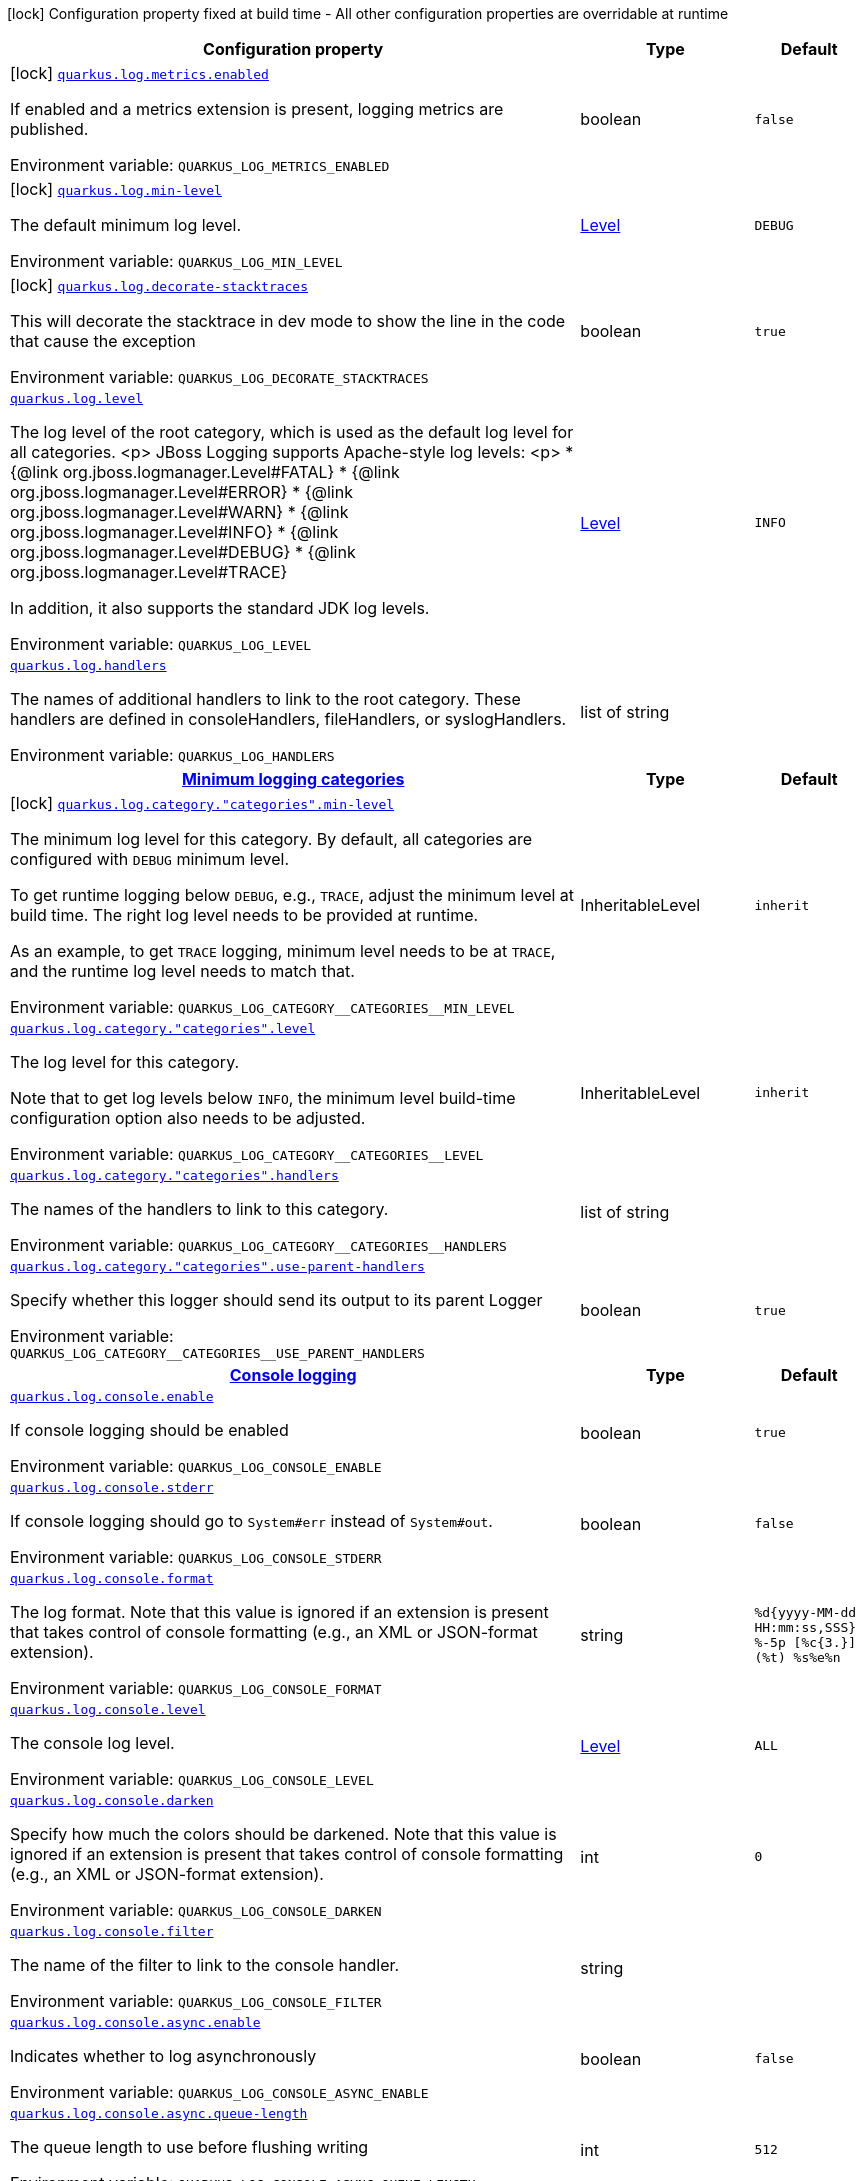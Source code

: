 [.configuration-legend]
icon:lock[title=Fixed at build time] Configuration property fixed at build time - All other configuration properties are overridable at runtime
[.configuration-reference.searchable, cols="80,.^10,.^10"]
|===

h|[.header-title]##Configuration property##
h|Type
h|Default

a|icon:lock[title=Fixed at build time] [[quarkus-core_quarkus-log-metrics-enabled]] [.property-path]##link:#quarkus-core_quarkus-log-metrics-enabled[`quarkus.log.metrics.enabled`]##
ifdef::add-copy-button-to-config-props[]
config_property_copy_button:+++quarkus.log.metrics.enabled+++[]
endif::add-copy-button-to-config-props[]


[.description]
--
If enabled and a metrics extension is present, logging metrics are published.


ifdef::add-copy-button-to-env-var[]
Environment variable: env_var_with_copy_button:+++QUARKUS_LOG_METRICS_ENABLED+++[]
endif::add-copy-button-to-env-var[]
ifndef::add-copy-button-to-env-var[]
Environment variable: `+++QUARKUS_LOG_METRICS_ENABLED+++`
endif::add-copy-button-to-env-var[]
--
|boolean
|`+++false+++`

a|icon:lock[title=Fixed at build time] [[quarkus-core_quarkus-log-min-level]] [.property-path]##link:#quarkus-core_quarkus-log-min-level[`quarkus.log.min-level`]##
ifdef::add-copy-button-to-config-props[]
config_property_copy_button:+++quarkus.log.min-level+++[]
endif::add-copy-button-to-config-props[]


[.description]
--
The default minimum log level.


ifdef::add-copy-button-to-env-var[]
Environment variable: env_var_with_copy_button:+++QUARKUS_LOG_MIN_LEVEL+++[]
endif::add-copy-button-to-env-var[]
ifndef::add-copy-button-to-env-var[]
Environment variable: `+++QUARKUS_LOG_MIN_LEVEL+++`
endif::add-copy-button-to-env-var[]
--
|link:https://javadoc.io/doc/org.jboss.logmanager/jboss-logmanager/latest/org/jboss/logmanager/Level.html[Level]
|`+++DEBUG+++`

a|icon:lock[title=Fixed at build time] [[quarkus-core_quarkus-log-decorate-stacktraces]] [.property-path]##link:#quarkus-core_quarkus-log-decorate-stacktraces[`quarkus.log.decorate-stacktraces`]##
ifdef::add-copy-button-to-config-props[]
config_property_copy_button:+++quarkus.log.decorate-stacktraces+++[]
endif::add-copy-button-to-config-props[]


[.description]
--
This will decorate the stacktrace in dev mode to show the line in the code that cause the exception


ifdef::add-copy-button-to-env-var[]
Environment variable: env_var_with_copy_button:+++QUARKUS_LOG_DECORATE_STACKTRACES+++[]
endif::add-copy-button-to-env-var[]
ifndef::add-copy-button-to-env-var[]
Environment variable: `+++QUARKUS_LOG_DECORATE_STACKTRACES+++`
endif::add-copy-button-to-env-var[]
--
|boolean
|`+++true+++`

a| [[quarkus-core_quarkus-log-level]] [.property-path]##link:#quarkus-core_quarkus-log-level[`quarkus.log.level`]##
ifdef::add-copy-button-to-config-props[]
config_property_copy_button:+++quarkus.log.level+++[]
endif::add-copy-button-to-config-props[]


[.description]
--
The log level of the root category, which is used as the default log level for all categories.
<p>
JBoss Logging supports Apache-style log levels:
<p>
* {@link org.jboss.logmanager.Level#FATAL}
* {@link org.jboss.logmanager.Level#ERROR}
* {@link org.jboss.logmanager.Level#WARN}
* {@link org.jboss.logmanager.Level#INFO}
* {@link org.jboss.logmanager.Level#DEBUG}
* {@link org.jboss.logmanager.Level#TRACE}

In addition, it also supports the standard JDK log levels.


ifdef::add-copy-button-to-env-var[]
Environment variable: env_var_with_copy_button:+++QUARKUS_LOG_LEVEL+++[]
endif::add-copy-button-to-env-var[]
ifndef::add-copy-button-to-env-var[]
Environment variable: `+++QUARKUS_LOG_LEVEL+++`
endif::add-copy-button-to-env-var[]
--
|link:https://javadoc.io/doc/org.jboss.logmanager/jboss-logmanager/latest/org/jboss/logmanager/Level.html[Level]
|`+++INFO+++`

a| [[quarkus-core_quarkus-log-handlers]] [.property-path]##link:#quarkus-core_quarkus-log-handlers[`quarkus.log.handlers`]##
ifdef::add-copy-button-to-config-props[]
config_property_copy_button:+++quarkus.log.handlers+++[]
endif::add-copy-button-to-config-props[]


[.description]
--
The names of additional handlers to link to the root category. These handlers are defined in consoleHandlers, fileHandlers, or syslogHandlers.


ifdef::add-copy-button-to-env-var[]
Environment variable: env_var_with_copy_button:+++QUARKUS_LOG_HANDLERS+++[]
endif::add-copy-button-to-env-var[]
ifndef::add-copy-button-to-env-var[]
Environment variable: `+++QUARKUS_LOG_HANDLERS+++`
endif::add-copy-button-to-env-var[]
--
|list of string
|

h|[[quarkus-core_section_quarkus-log-category]] [.section-name.section-level0]##link:#quarkus-core_section_quarkus-log-category[Minimum logging categories]##
h|Type
h|Default

a|icon:lock[title=Fixed at build time] [[quarkus-core_quarkus-log-category-categories-min-level]] [.property-path]##link:#quarkus-core_quarkus-log-category-categories-min-level[`quarkus.log.category."categories".min-level`]##
ifdef::add-copy-button-to-config-props[]
config_property_copy_button:+++quarkus.log.category."categories".min-level+++[]
endif::add-copy-button-to-config-props[]


[.description]
--
The minimum log level for this category. By default, all categories are configured with `DEBUG` minimum level.

To get runtime logging below `DEBUG`, e.g., `TRACE`, adjust the minimum level at build time. The right log level needs to be provided at runtime.

As an example, to get `TRACE` logging, minimum level needs to be at `TRACE`, and the runtime log level needs to match that.


ifdef::add-copy-button-to-env-var[]
Environment variable: env_var_with_copy_button:+++QUARKUS_LOG_CATEGORY__CATEGORIES__MIN_LEVEL+++[]
endif::add-copy-button-to-env-var[]
ifndef::add-copy-button-to-env-var[]
Environment variable: `+++QUARKUS_LOG_CATEGORY__CATEGORIES__MIN_LEVEL+++`
endif::add-copy-button-to-env-var[]
--
|InheritableLevel
|`+++inherit+++`

a| [[quarkus-core_quarkus-log-category-categories-level]] [.property-path]##link:#quarkus-core_quarkus-log-category-categories-level[`quarkus.log.category."categories".level`]##
ifdef::add-copy-button-to-config-props[]
config_property_copy_button:+++quarkus.log.category."categories".level+++[]
endif::add-copy-button-to-config-props[]


[.description]
--
The log level for this category.

Note that to get log levels below `INFO`, the minimum level build-time configuration option also needs to be adjusted.


ifdef::add-copy-button-to-env-var[]
Environment variable: env_var_with_copy_button:+++QUARKUS_LOG_CATEGORY__CATEGORIES__LEVEL+++[]
endif::add-copy-button-to-env-var[]
ifndef::add-copy-button-to-env-var[]
Environment variable: `+++QUARKUS_LOG_CATEGORY__CATEGORIES__LEVEL+++`
endif::add-copy-button-to-env-var[]
--
|InheritableLevel
|`+++inherit+++`

a| [[quarkus-core_quarkus-log-category-categories-handlers]] [.property-path]##link:#quarkus-core_quarkus-log-category-categories-handlers[`quarkus.log.category."categories".handlers`]##
ifdef::add-copy-button-to-config-props[]
config_property_copy_button:+++quarkus.log.category."categories".handlers+++[]
endif::add-copy-button-to-config-props[]


[.description]
--
The names of the handlers to link to this category.


ifdef::add-copy-button-to-env-var[]
Environment variable: env_var_with_copy_button:+++QUARKUS_LOG_CATEGORY__CATEGORIES__HANDLERS+++[]
endif::add-copy-button-to-env-var[]
ifndef::add-copy-button-to-env-var[]
Environment variable: `+++QUARKUS_LOG_CATEGORY__CATEGORIES__HANDLERS+++`
endif::add-copy-button-to-env-var[]
--
|list of string
|

a| [[quarkus-core_quarkus-log-category-categories-use-parent-handlers]] [.property-path]##link:#quarkus-core_quarkus-log-category-categories-use-parent-handlers[`quarkus.log.category."categories".use-parent-handlers`]##
ifdef::add-copy-button-to-config-props[]
config_property_copy_button:+++quarkus.log.category."categories".use-parent-handlers+++[]
endif::add-copy-button-to-config-props[]


[.description]
--
Specify whether this logger should send its output to its parent Logger


ifdef::add-copy-button-to-env-var[]
Environment variable: env_var_with_copy_button:+++QUARKUS_LOG_CATEGORY__CATEGORIES__USE_PARENT_HANDLERS+++[]
endif::add-copy-button-to-env-var[]
ifndef::add-copy-button-to-env-var[]
Environment variable: `+++QUARKUS_LOG_CATEGORY__CATEGORIES__USE_PARENT_HANDLERS+++`
endif::add-copy-button-to-env-var[]
--
|boolean
|`+++true+++`


h|[[quarkus-core_section_quarkus-log-console]] [.section-name.section-level0]##link:#quarkus-core_section_quarkus-log-console[Console logging]##
h|Type
h|Default

a| [[quarkus-core_quarkus-log-console-enable]] [.property-path]##link:#quarkus-core_quarkus-log-console-enable[`quarkus.log.console.enable`]##
ifdef::add-copy-button-to-config-props[]
config_property_copy_button:+++quarkus.log.console.enable+++[]
endif::add-copy-button-to-config-props[]


[.description]
--
If console logging should be enabled


ifdef::add-copy-button-to-env-var[]
Environment variable: env_var_with_copy_button:+++QUARKUS_LOG_CONSOLE_ENABLE+++[]
endif::add-copy-button-to-env-var[]
ifndef::add-copy-button-to-env-var[]
Environment variable: `+++QUARKUS_LOG_CONSOLE_ENABLE+++`
endif::add-copy-button-to-env-var[]
--
|boolean
|`+++true+++`

a| [[quarkus-core_quarkus-log-console-stderr]] [.property-path]##link:#quarkus-core_quarkus-log-console-stderr[`quarkus.log.console.stderr`]##
ifdef::add-copy-button-to-config-props[]
config_property_copy_button:+++quarkus.log.console.stderr+++[]
endif::add-copy-button-to-config-props[]


[.description]
--
If console logging should go to `System++#++err` instead of `System++#++out`.


ifdef::add-copy-button-to-env-var[]
Environment variable: env_var_with_copy_button:+++QUARKUS_LOG_CONSOLE_STDERR+++[]
endif::add-copy-button-to-env-var[]
ifndef::add-copy-button-to-env-var[]
Environment variable: `+++QUARKUS_LOG_CONSOLE_STDERR+++`
endif::add-copy-button-to-env-var[]
--
|boolean
|`+++false+++`

a| [[quarkus-core_quarkus-log-console-format]] [.property-path]##link:#quarkus-core_quarkus-log-console-format[`quarkus.log.console.format`]##
ifdef::add-copy-button-to-config-props[]
config_property_copy_button:+++quarkus.log.console.format+++[]
endif::add-copy-button-to-config-props[]


[.description]
--
The log format. Note that this value is ignored if an extension is present that takes control of console formatting (e.g., an XML or JSON-format extension).


ifdef::add-copy-button-to-env-var[]
Environment variable: env_var_with_copy_button:+++QUARKUS_LOG_CONSOLE_FORMAT+++[]
endif::add-copy-button-to-env-var[]
ifndef::add-copy-button-to-env-var[]
Environment variable: `+++QUARKUS_LOG_CONSOLE_FORMAT+++`
endif::add-copy-button-to-env-var[]
--
|string
|`+++%d{yyyy-MM-dd HH:mm:ss,SSS} %-5p [%c{3.}] (%t) %s%e%n+++`

a| [[quarkus-core_quarkus-log-console-level]] [.property-path]##link:#quarkus-core_quarkus-log-console-level[`quarkus.log.console.level`]##
ifdef::add-copy-button-to-config-props[]
config_property_copy_button:+++quarkus.log.console.level+++[]
endif::add-copy-button-to-config-props[]


[.description]
--
The console log level.


ifdef::add-copy-button-to-env-var[]
Environment variable: env_var_with_copy_button:+++QUARKUS_LOG_CONSOLE_LEVEL+++[]
endif::add-copy-button-to-env-var[]
ifndef::add-copy-button-to-env-var[]
Environment variable: `+++QUARKUS_LOG_CONSOLE_LEVEL+++`
endif::add-copy-button-to-env-var[]
--
|link:https://javadoc.io/doc/org.jboss.logmanager/jboss-logmanager/latest/org/jboss/logmanager/Level.html[Level]
|`+++ALL+++`

a| [[quarkus-core_quarkus-log-console-darken]] [.property-path]##link:#quarkus-core_quarkus-log-console-darken[`quarkus.log.console.darken`]##
ifdef::add-copy-button-to-config-props[]
config_property_copy_button:+++quarkus.log.console.darken+++[]
endif::add-copy-button-to-config-props[]


[.description]
--
Specify how much the colors should be darkened. Note that this value is ignored if an extension is present that takes control of console formatting (e.g., an XML or JSON-format extension).


ifdef::add-copy-button-to-env-var[]
Environment variable: env_var_with_copy_button:+++QUARKUS_LOG_CONSOLE_DARKEN+++[]
endif::add-copy-button-to-env-var[]
ifndef::add-copy-button-to-env-var[]
Environment variable: `+++QUARKUS_LOG_CONSOLE_DARKEN+++`
endif::add-copy-button-to-env-var[]
--
|int
|`+++0+++`

a| [[quarkus-core_quarkus-log-console-filter]] [.property-path]##link:#quarkus-core_quarkus-log-console-filter[`quarkus.log.console.filter`]##
ifdef::add-copy-button-to-config-props[]
config_property_copy_button:+++quarkus.log.console.filter+++[]
endif::add-copy-button-to-config-props[]


[.description]
--
The name of the filter to link to the console handler.


ifdef::add-copy-button-to-env-var[]
Environment variable: env_var_with_copy_button:+++QUARKUS_LOG_CONSOLE_FILTER+++[]
endif::add-copy-button-to-env-var[]
ifndef::add-copy-button-to-env-var[]
Environment variable: `+++QUARKUS_LOG_CONSOLE_FILTER+++`
endif::add-copy-button-to-env-var[]
--
|string
|

a| [[quarkus-core_quarkus-log-console-async-enable]] [.property-path]##link:#quarkus-core_quarkus-log-console-async-enable[`quarkus.log.console.async.enable`]##
ifdef::add-copy-button-to-config-props[]
config_property_copy_button:+++quarkus.log.console.async.enable+++[]
endif::add-copy-button-to-config-props[]


[.description]
--
Indicates whether to log asynchronously


ifdef::add-copy-button-to-env-var[]
Environment variable: env_var_with_copy_button:+++QUARKUS_LOG_CONSOLE_ASYNC_ENABLE+++[]
endif::add-copy-button-to-env-var[]
ifndef::add-copy-button-to-env-var[]
Environment variable: `+++QUARKUS_LOG_CONSOLE_ASYNC_ENABLE+++`
endif::add-copy-button-to-env-var[]
--
|boolean
|`+++false+++`

a| [[quarkus-core_quarkus-log-console-async-queue-length]] [.property-path]##link:#quarkus-core_quarkus-log-console-async-queue-length[`quarkus.log.console.async.queue-length`]##
ifdef::add-copy-button-to-config-props[]
config_property_copy_button:+++quarkus.log.console.async.queue-length+++[]
endif::add-copy-button-to-config-props[]


[.description]
--
The queue length to use before flushing writing


ifdef::add-copy-button-to-env-var[]
Environment variable: env_var_with_copy_button:+++QUARKUS_LOG_CONSOLE_ASYNC_QUEUE_LENGTH+++[]
endif::add-copy-button-to-env-var[]
ifndef::add-copy-button-to-env-var[]
Environment variable: `+++QUARKUS_LOG_CONSOLE_ASYNC_QUEUE_LENGTH+++`
endif::add-copy-button-to-env-var[]
--
|int
|`+++512+++`

a| [[quarkus-core_quarkus-log-console-async-overflow]] [.property-path]##link:#quarkus-core_quarkus-log-console-async-overflow[`quarkus.log.console.async.overflow`]##
ifdef::add-copy-button-to-config-props[]
config_property_copy_button:+++quarkus.log.console.async.overflow+++[]
endif::add-copy-button-to-config-props[]


[.description]
--
Determine whether to block the publisher (rather than drop the message) when the queue is full


ifdef::add-copy-button-to-env-var[]
Environment variable: env_var_with_copy_button:+++QUARKUS_LOG_CONSOLE_ASYNC_OVERFLOW+++[]
endif::add-copy-button-to-env-var[]
ifndef::add-copy-button-to-env-var[]
Environment variable: `+++QUARKUS_LOG_CONSOLE_ASYNC_OVERFLOW+++`
endif::add-copy-button-to-env-var[]
--
a|`block`, `discard`
|`+++block+++`


h|[[quarkus-core_section_quarkus-log-file]] [.section-name.section-level0]##link:#quarkus-core_section_quarkus-log-file[File logging]##
h|Type
h|Default

a| [[quarkus-core_quarkus-log-file-enable]] [.property-path]##link:#quarkus-core_quarkus-log-file-enable[`quarkus.log.file.enable`]##
ifdef::add-copy-button-to-config-props[]
config_property_copy_button:+++quarkus.log.file.enable+++[]
endif::add-copy-button-to-config-props[]


[.description]
--
If file logging should be enabled


ifdef::add-copy-button-to-env-var[]
Environment variable: env_var_with_copy_button:+++QUARKUS_LOG_FILE_ENABLE+++[]
endif::add-copy-button-to-env-var[]
ifndef::add-copy-button-to-env-var[]
Environment variable: `+++QUARKUS_LOG_FILE_ENABLE+++`
endif::add-copy-button-to-env-var[]
--
|boolean
|`+++false+++`

a| [[quarkus-core_quarkus-log-file-format]] [.property-path]##link:#quarkus-core_quarkus-log-file-format[`quarkus.log.file.format`]##
ifdef::add-copy-button-to-config-props[]
config_property_copy_button:+++quarkus.log.file.format+++[]
endif::add-copy-button-to-config-props[]


[.description]
--
The log format


ifdef::add-copy-button-to-env-var[]
Environment variable: env_var_with_copy_button:+++QUARKUS_LOG_FILE_FORMAT+++[]
endif::add-copy-button-to-env-var[]
ifndef::add-copy-button-to-env-var[]
Environment variable: `+++QUARKUS_LOG_FILE_FORMAT+++`
endif::add-copy-button-to-env-var[]
--
|string
|`+++%d{yyyy-MM-dd HH:mm:ss,SSS} %h %N[%i] %-5p [%c{3.}] (%t) %s%e%n+++`

a| [[quarkus-core_quarkus-log-file-level]] [.property-path]##link:#quarkus-core_quarkus-log-file-level[`quarkus.log.file.level`]##
ifdef::add-copy-button-to-config-props[]
config_property_copy_button:+++quarkus.log.file.level+++[]
endif::add-copy-button-to-config-props[]


[.description]
--
The level of logs to be written into the file.


ifdef::add-copy-button-to-env-var[]
Environment variable: env_var_with_copy_button:+++QUARKUS_LOG_FILE_LEVEL+++[]
endif::add-copy-button-to-env-var[]
ifndef::add-copy-button-to-env-var[]
Environment variable: `+++QUARKUS_LOG_FILE_LEVEL+++`
endif::add-copy-button-to-env-var[]
--
|link:https://javadoc.io/doc/org.jboss.logmanager/jboss-logmanager/latest/org/jboss/logmanager/Level.html[Level]
|`+++ALL+++`

a| [[quarkus-core_quarkus-log-file-path]] [.property-path]##link:#quarkus-core_quarkus-log-file-path[`quarkus.log.file.path`]##
ifdef::add-copy-button-to-config-props[]
config_property_copy_button:+++quarkus.log.file.path+++[]
endif::add-copy-button-to-config-props[]


[.description]
--
The name of the file in which logs will be written.


ifdef::add-copy-button-to-env-var[]
Environment variable: env_var_with_copy_button:+++QUARKUS_LOG_FILE_PATH+++[]
endif::add-copy-button-to-env-var[]
ifndef::add-copy-button-to-env-var[]
Environment variable: `+++QUARKUS_LOG_FILE_PATH+++`
endif::add-copy-button-to-env-var[]
--
|link:https://docs.oracle.com/en/java/javase/17/docs/api/java.base/java/io/File.html[File]
|`+++quarkus.log+++`

a| [[quarkus-core_quarkus-log-file-filter]] [.property-path]##link:#quarkus-core_quarkus-log-file-filter[`quarkus.log.file.filter`]##
ifdef::add-copy-button-to-config-props[]
config_property_copy_button:+++quarkus.log.file.filter+++[]
endif::add-copy-button-to-config-props[]


[.description]
--
The name of the filter to link to the file handler.


ifdef::add-copy-button-to-env-var[]
Environment variable: env_var_with_copy_button:+++QUARKUS_LOG_FILE_FILTER+++[]
endif::add-copy-button-to-env-var[]
ifndef::add-copy-button-to-env-var[]
Environment variable: `+++QUARKUS_LOG_FILE_FILTER+++`
endif::add-copy-button-to-env-var[]
--
|string
|

a| [[quarkus-core_quarkus-log-file-encoding]] [.property-path]##link:#quarkus-core_quarkus-log-file-encoding[`quarkus.log.file.encoding`]##
ifdef::add-copy-button-to-config-props[]
config_property_copy_button:+++quarkus.log.file.encoding+++[]
endif::add-copy-button-to-config-props[]


[.description]
--
The character encoding used


ifdef::add-copy-button-to-env-var[]
Environment variable: env_var_with_copy_button:+++QUARKUS_LOG_FILE_ENCODING+++[]
endif::add-copy-button-to-env-var[]
ifndef::add-copy-button-to-env-var[]
Environment variable: `+++QUARKUS_LOG_FILE_ENCODING+++`
endif::add-copy-button-to-env-var[]
--
|link:https://docs.oracle.com/en/java/javase/17/docs/api/java.base/java/nio/charset/Charset.html[Charset]
|

a| [[quarkus-core_quarkus-log-file-async-enable]] [.property-path]##link:#quarkus-core_quarkus-log-file-async-enable[`quarkus.log.file.async.enable`]##
ifdef::add-copy-button-to-config-props[]
config_property_copy_button:+++quarkus.log.file.async.enable+++[]
endif::add-copy-button-to-config-props[]


[.description]
--
Indicates whether to log asynchronously


ifdef::add-copy-button-to-env-var[]
Environment variable: env_var_with_copy_button:+++QUARKUS_LOG_FILE_ASYNC_ENABLE+++[]
endif::add-copy-button-to-env-var[]
ifndef::add-copy-button-to-env-var[]
Environment variable: `+++QUARKUS_LOG_FILE_ASYNC_ENABLE+++`
endif::add-copy-button-to-env-var[]
--
|boolean
|`+++false+++`

a| [[quarkus-core_quarkus-log-file-async-queue-length]] [.property-path]##link:#quarkus-core_quarkus-log-file-async-queue-length[`quarkus.log.file.async.queue-length`]##
ifdef::add-copy-button-to-config-props[]
config_property_copy_button:+++quarkus.log.file.async.queue-length+++[]
endif::add-copy-button-to-config-props[]


[.description]
--
The queue length to use before flushing writing


ifdef::add-copy-button-to-env-var[]
Environment variable: env_var_with_copy_button:+++QUARKUS_LOG_FILE_ASYNC_QUEUE_LENGTH+++[]
endif::add-copy-button-to-env-var[]
ifndef::add-copy-button-to-env-var[]
Environment variable: `+++QUARKUS_LOG_FILE_ASYNC_QUEUE_LENGTH+++`
endif::add-copy-button-to-env-var[]
--
|int
|`+++512+++`

a| [[quarkus-core_quarkus-log-file-async-overflow]] [.property-path]##link:#quarkus-core_quarkus-log-file-async-overflow[`quarkus.log.file.async.overflow`]##
ifdef::add-copy-button-to-config-props[]
config_property_copy_button:+++quarkus.log.file.async.overflow+++[]
endif::add-copy-button-to-config-props[]


[.description]
--
Determine whether to block the publisher (rather than drop the message) when the queue is full


ifdef::add-copy-button-to-env-var[]
Environment variable: env_var_with_copy_button:+++QUARKUS_LOG_FILE_ASYNC_OVERFLOW+++[]
endif::add-copy-button-to-env-var[]
ifndef::add-copy-button-to-env-var[]
Environment variable: `+++QUARKUS_LOG_FILE_ASYNC_OVERFLOW+++`
endif::add-copy-button-to-env-var[]
--
a|`block`, `discard`
|`+++block+++`

a| [[quarkus-core_quarkus-log-file-rotation-enabled]] [.property-path]##link:#quarkus-core_quarkus-log-file-rotation-enabled[`quarkus.log.file.rotation.enabled`]##
ifdef::add-copy-button-to-config-props[]
config_property_copy_button:+++quarkus.log.file.rotation.enabled+++[]
endif::add-copy-button-to-config-props[]


[.description]
--
Whether log rotation is enabled.


ifdef::add-copy-button-to-env-var[]
Environment variable: env_var_with_copy_button:+++QUARKUS_LOG_FILE_ROTATION_ENABLED+++[]
endif::add-copy-button-to-env-var[]
ifndef::add-copy-button-to-env-var[]
Environment variable: `+++QUARKUS_LOG_FILE_ROTATION_ENABLED+++`
endif::add-copy-button-to-env-var[]
--
|boolean
|`+++true+++`

a| [[quarkus-core_quarkus-log-file-rotation-max-file-size]] [.property-path]##link:#quarkus-core_quarkus-log-file-rotation-max-file-size[`quarkus.log.file.rotation.max-file-size`]##
ifdef::add-copy-button-to-config-props[]
config_property_copy_button:+++quarkus.log.file.rotation.max-file-size+++[]
endif::add-copy-button-to-config-props[]


[.description]
--
The maximum log file size, after which a rotation is executed, up to `Long.MAX_VALUE` bytes. Note that the file is rotated _after_ the log record is written. Thus, this isn't a hard maximum on the file size; rather, it's a hard _minimum_ on the size of the file before it is rotated.


ifdef::add-copy-button-to-env-var[]
Environment variable: env_var_with_copy_button:+++QUARKUS_LOG_FILE_ROTATION_MAX_FILE_SIZE+++[]
endif::add-copy-button-to-env-var[]
ifndef::add-copy-button-to-env-var[]
Environment variable: `+++QUARKUS_LOG_FILE_ROTATION_MAX_FILE_SIZE+++`
endif::add-copy-button-to-env-var[]
--
|MemorySize link:#memory-size-note-anchor-quarkus-core_quarkus-log[icon:question-circle[title=More information about the MemorySize format]]
|`+++10M+++`

a| [[quarkus-core_quarkus-log-file-rotation-max-backup-index]] [.property-path]##link:#quarkus-core_quarkus-log-file-rotation-max-backup-index[`quarkus.log.file.rotation.max-backup-index`]##
ifdef::add-copy-button-to-config-props[]
config_property_copy_button:+++quarkus.log.file.rotation.max-backup-index+++[]
endif::add-copy-button-to-config-props[]


[.description]
--
The maximum number of backups to keep.


ifdef::add-copy-button-to-env-var[]
Environment variable: env_var_with_copy_button:+++QUARKUS_LOG_FILE_ROTATION_MAX_BACKUP_INDEX+++[]
endif::add-copy-button-to-env-var[]
ifndef::add-copy-button-to-env-var[]
Environment variable: `+++QUARKUS_LOG_FILE_ROTATION_MAX_BACKUP_INDEX+++`
endif::add-copy-button-to-env-var[]
--
|int
|`+++5+++`

a| [[quarkus-core_quarkus-log-file-rotation-file-suffix]] [.property-path]##link:#quarkus-core_quarkus-log-file-rotation-file-suffix[`quarkus.log.file.rotation.file-suffix`]##
ifdef::add-copy-button-to-config-props[]
config_property_copy_button:+++quarkus.log.file.rotation.file-suffix+++[]
endif::add-copy-button-to-config-props[]


[.description]
--
The file handler rotation file suffix. When used, the file will be rotated based on its suffix.

The suffix must be in a date-time format that is understood by `DateTimeFormatter`.

Example fileSuffix: .yyyy-MM-dd

Note: If the suffix ends with .zip or .gz, the rotation file will also be compressed.


ifdef::add-copy-button-to-env-var[]
Environment variable: env_var_with_copy_button:+++QUARKUS_LOG_FILE_ROTATION_FILE_SUFFIX+++[]
endif::add-copy-button-to-env-var[]
ifndef::add-copy-button-to-env-var[]
Environment variable: `+++QUARKUS_LOG_FILE_ROTATION_FILE_SUFFIX+++`
endif::add-copy-button-to-env-var[]
--
|string
|

a| [[quarkus-core_quarkus-log-file-rotation-rotate-on-boot]] [.property-path]##link:#quarkus-core_quarkus-log-file-rotation-rotate-on-boot[`quarkus.log.file.rotation.rotate-on-boot`]##
ifdef::add-copy-button-to-config-props[]
config_property_copy_button:+++quarkus.log.file.rotation.rotate-on-boot+++[]
endif::add-copy-button-to-config-props[]


[.description]
--
Indicates whether to rotate log files on server initialization.

You need to either set a `max-file-size` or configure a `file-suffix` for it to work.


ifdef::add-copy-button-to-env-var[]
Environment variable: env_var_with_copy_button:+++QUARKUS_LOG_FILE_ROTATION_ROTATE_ON_BOOT+++[]
endif::add-copy-button-to-env-var[]
ifndef::add-copy-button-to-env-var[]
Environment variable: `+++QUARKUS_LOG_FILE_ROTATION_ROTATE_ON_BOOT+++`
endif::add-copy-button-to-env-var[]
--
|boolean
|`+++true+++`


h|[[quarkus-core_section_quarkus-log-syslog]] [.section-name.section-level0]##link:#quarkus-core_section_quarkus-log-syslog[Syslog logging]##
h|Type
h|Default

a| [[quarkus-core_quarkus-log-syslog-enable]] [.property-path]##link:#quarkus-core_quarkus-log-syslog-enable[`quarkus.log.syslog.enable`]##
ifdef::add-copy-button-to-config-props[]
config_property_copy_button:+++quarkus.log.syslog.enable+++[]
endif::add-copy-button-to-config-props[]


[.description]
--
If syslog logging should be enabled


ifdef::add-copy-button-to-env-var[]
Environment variable: env_var_with_copy_button:+++QUARKUS_LOG_SYSLOG_ENABLE+++[]
endif::add-copy-button-to-env-var[]
ifndef::add-copy-button-to-env-var[]
Environment variable: `+++QUARKUS_LOG_SYSLOG_ENABLE+++`
endif::add-copy-button-to-env-var[]
--
|boolean
|`+++false+++`

a| [[quarkus-core_quarkus-log-syslog-endpoint]] [.property-path]##link:#quarkus-core_quarkus-log-syslog-endpoint[`quarkus.log.syslog.endpoint`]##
ifdef::add-copy-button-to-config-props[]
config_property_copy_button:+++quarkus.log.syslog.endpoint+++[]
endif::add-copy-button-to-config-props[]


[.description]
--
The IP address and port of the Syslog server


ifdef::add-copy-button-to-env-var[]
Environment variable: env_var_with_copy_button:+++QUARKUS_LOG_SYSLOG_ENDPOINT+++[]
endif::add-copy-button-to-env-var[]
ifndef::add-copy-button-to-env-var[]
Environment variable: `+++QUARKUS_LOG_SYSLOG_ENDPOINT+++`
endif::add-copy-button-to-env-var[]
--
|host:port
|`+++localhost:514+++`

a| [[quarkus-core_quarkus-log-syslog-app-name]] [.property-path]##link:#quarkus-core_quarkus-log-syslog-app-name[`quarkus.log.syslog.app-name`]##
ifdef::add-copy-button-to-config-props[]
config_property_copy_button:+++quarkus.log.syslog.app-name+++[]
endif::add-copy-button-to-config-props[]


[.description]
--
The app name used when formatting the message in RFC5424 format


ifdef::add-copy-button-to-env-var[]
Environment variable: env_var_with_copy_button:+++QUARKUS_LOG_SYSLOG_APP_NAME+++[]
endif::add-copy-button-to-env-var[]
ifndef::add-copy-button-to-env-var[]
Environment variable: `+++QUARKUS_LOG_SYSLOG_APP_NAME+++`
endif::add-copy-button-to-env-var[]
--
|string
|

a| [[quarkus-core_quarkus-log-syslog-hostname]] [.property-path]##link:#quarkus-core_quarkus-log-syslog-hostname[`quarkus.log.syslog.hostname`]##
ifdef::add-copy-button-to-config-props[]
config_property_copy_button:+++quarkus.log.syslog.hostname+++[]
endif::add-copy-button-to-config-props[]


[.description]
--
The name of the host the messages are being sent from


ifdef::add-copy-button-to-env-var[]
Environment variable: env_var_with_copy_button:+++QUARKUS_LOG_SYSLOG_HOSTNAME+++[]
endif::add-copy-button-to-env-var[]
ifndef::add-copy-button-to-env-var[]
Environment variable: `+++QUARKUS_LOG_SYSLOG_HOSTNAME+++`
endif::add-copy-button-to-env-var[]
--
|string
|

a| [[quarkus-core_quarkus-log-syslog-facility]] [.property-path]##link:#quarkus-core_quarkus-log-syslog-facility[`quarkus.log.syslog.facility`]##
ifdef::add-copy-button-to-config-props[]
config_property_copy_button:+++quarkus.log.syslog.facility+++[]
endif::add-copy-button-to-config-props[]


[.description]
--
Sets the facility used when calculating the priority of the message as defined by RFC-5424 and RFC-3164


ifdef::add-copy-button-to-env-var[]
Environment variable: env_var_with_copy_button:+++QUARKUS_LOG_SYSLOG_FACILITY+++[]
endif::add-copy-button-to-env-var[]
ifndef::add-copy-button-to-env-var[]
Environment variable: `+++QUARKUS_LOG_SYSLOG_FACILITY+++`
endif::add-copy-button-to-env-var[]
--
a|`kernel`, `user-level`, `mail-system`, `system-daemons`, `security`, `syslogd`, `line-printer`, `network-news`, `uucp`, `clock-daemon`, `security2`, `ftp-daemon`, `ntp`, `log-audit`, `log-alert`, `clock-daemon2`, `local-use-0`, `local-use-1`, `local-use-2`, `local-use-3`, `local-use-4`, `local-use-5`, `local-use-6`, `local-use-7`
|`+++user-level+++`

a| [[quarkus-core_quarkus-log-syslog-syslog-type]] [.property-path]##link:#quarkus-core_quarkus-log-syslog-syslog-type[`quarkus.log.syslog.syslog-type`]##
ifdef::add-copy-button-to-config-props[]
config_property_copy_button:+++quarkus.log.syslog.syslog-type+++[]
endif::add-copy-button-to-config-props[]


[.description]
--
Set the `SyslogType syslog type` this handler should use to format the message sent


ifdef::add-copy-button-to-env-var[]
Environment variable: env_var_with_copy_button:+++QUARKUS_LOG_SYSLOG_SYSLOG_TYPE+++[]
endif::add-copy-button-to-env-var[]
ifndef::add-copy-button-to-env-var[]
Environment variable: `+++QUARKUS_LOG_SYSLOG_SYSLOG_TYPE+++`
endif::add-copy-button-to-env-var[]
--
a|`rfc5424`, `rfc3164`
|`+++rfc5424+++`

a| [[quarkus-core_quarkus-log-syslog-protocol]] [.property-path]##link:#quarkus-core_quarkus-log-syslog-protocol[`quarkus.log.syslog.protocol`]##
ifdef::add-copy-button-to-config-props[]
config_property_copy_button:+++quarkus.log.syslog.protocol+++[]
endif::add-copy-button-to-config-props[]


[.description]
--
Sets the protocol used to connect to the Syslog server


ifdef::add-copy-button-to-env-var[]
Environment variable: env_var_with_copy_button:+++QUARKUS_LOG_SYSLOG_PROTOCOL+++[]
endif::add-copy-button-to-env-var[]
ifndef::add-copy-button-to-env-var[]
Environment variable: `+++QUARKUS_LOG_SYSLOG_PROTOCOL+++`
endif::add-copy-button-to-env-var[]
--
a|`tcp`, `udp`, `ssl-tcp`
|`+++tcp+++`

a| [[quarkus-core_quarkus-log-syslog-use-counting-framing]] [.property-path]##link:#quarkus-core_quarkus-log-syslog-use-counting-framing[`quarkus.log.syslog.use-counting-framing`]##
ifdef::add-copy-button-to-config-props[]
config_property_copy_button:+++quarkus.log.syslog.use-counting-framing+++[]
endif::add-copy-button-to-config-props[]


[.description]
--
If enabled, the message being sent is prefixed with the size of the message


ifdef::add-copy-button-to-env-var[]
Environment variable: env_var_with_copy_button:+++QUARKUS_LOG_SYSLOG_USE_COUNTING_FRAMING+++[]
endif::add-copy-button-to-env-var[]
ifndef::add-copy-button-to-env-var[]
Environment variable: `+++QUARKUS_LOG_SYSLOG_USE_COUNTING_FRAMING+++`
endif::add-copy-button-to-env-var[]
--
a|`true`, `false`, `protocol-dependent`
|`+++protocol-dependent+++`

a| [[quarkus-core_quarkus-log-syslog-truncate]] [.property-path]##link:#quarkus-core_quarkus-log-syslog-truncate[`quarkus.log.syslog.truncate`]##
ifdef::add-copy-button-to-config-props[]
config_property_copy_button:+++quarkus.log.syslog.truncate+++[]
endif::add-copy-button-to-config-props[]


[.description]
--
Set to `true` to truncate the message if it exceeds maximum length


ifdef::add-copy-button-to-env-var[]
Environment variable: env_var_with_copy_button:+++QUARKUS_LOG_SYSLOG_TRUNCATE+++[]
endif::add-copy-button-to-env-var[]
ifndef::add-copy-button-to-env-var[]
Environment variable: `+++QUARKUS_LOG_SYSLOG_TRUNCATE+++`
endif::add-copy-button-to-env-var[]
--
|boolean
|`+++true+++`

a| [[quarkus-core_quarkus-log-syslog-block-on-reconnect]] [.property-path]##link:#quarkus-core_quarkus-log-syslog-block-on-reconnect[`quarkus.log.syslog.block-on-reconnect`]##
ifdef::add-copy-button-to-config-props[]
config_property_copy_button:+++quarkus.log.syslog.block-on-reconnect+++[]
endif::add-copy-button-to-config-props[]


[.description]
--
Enables or disables blocking when attempting to reconnect a `Protocol++#++TCP
TCP` or `Protocol++#++SSL_TCP SSL TCP` protocol


ifdef::add-copy-button-to-env-var[]
Environment variable: env_var_with_copy_button:+++QUARKUS_LOG_SYSLOG_BLOCK_ON_RECONNECT+++[]
endif::add-copy-button-to-env-var[]
ifndef::add-copy-button-to-env-var[]
Environment variable: `+++QUARKUS_LOG_SYSLOG_BLOCK_ON_RECONNECT+++`
endif::add-copy-button-to-env-var[]
--
|boolean
|`+++false+++`

a| [[quarkus-core_quarkus-log-syslog-format]] [.property-path]##link:#quarkus-core_quarkus-log-syslog-format[`quarkus.log.syslog.format`]##
ifdef::add-copy-button-to-config-props[]
config_property_copy_button:+++quarkus.log.syslog.format+++[]
endif::add-copy-button-to-config-props[]


[.description]
--
The log message format


ifdef::add-copy-button-to-env-var[]
Environment variable: env_var_with_copy_button:+++QUARKUS_LOG_SYSLOG_FORMAT+++[]
endif::add-copy-button-to-env-var[]
ifndef::add-copy-button-to-env-var[]
Environment variable: `+++QUARKUS_LOG_SYSLOG_FORMAT+++`
endif::add-copy-button-to-env-var[]
--
|string
|`+++%d{yyyy-MM-dd HH:mm:ss,SSS} %-5p [%c{3.}] (%t) %s%e%n+++`

a| [[quarkus-core_quarkus-log-syslog-level]] [.property-path]##link:#quarkus-core_quarkus-log-syslog-level[`quarkus.log.syslog.level`]##
ifdef::add-copy-button-to-config-props[]
config_property_copy_button:+++quarkus.log.syslog.level+++[]
endif::add-copy-button-to-config-props[]


[.description]
--
The log level specifying what message levels will be logged by the Syslog logger


ifdef::add-copy-button-to-env-var[]
Environment variable: env_var_with_copy_button:+++QUARKUS_LOG_SYSLOG_LEVEL+++[]
endif::add-copy-button-to-env-var[]
ifndef::add-copy-button-to-env-var[]
Environment variable: `+++QUARKUS_LOG_SYSLOG_LEVEL+++`
endif::add-copy-button-to-env-var[]
--
|link:https://javadoc.io/doc/org.jboss.logmanager/jboss-logmanager/latest/org/jboss/logmanager/Level.html[Level]
|`+++ALL+++`

a| [[quarkus-core_quarkus-log-syslog-filter]] [.property-path]##link:#quarkus-core_quarkus-log-syslog-filter[`quarkus.log.syslog.filter`]##
ifdef::add-copy-button-to-config-props[]
config_property_copy_button:+++quarkus.log.syslog.filter+++[]
endif::add-copy-button-to-config-props[]


[.description]
--
The name of the filter to link to the file handler.


ifdef::add-copy-button-to-env-var[]
Environment variable: env_var_with_copy_button:+++QUARKUS_LOG_SYSLOG_FILTER+++[]
endif::add-copy-button-to-env-var[]
ifndef::add-copy-button-to-env-var[]
Environment variable: `+++QUARKUS_LOG_SYSLOG_FILTER+++`
endif::add-copy-button-to-env-var[]
--
|string
|

a| [[quarkus-core_quarkus-log-syslog-max-length]] [.property-path]##link:#quarkus-core_quarkus-log-syslog-max-length[`quarkus.log.syslog.max-length`]##
ifdef::add-copy-button-to-config-props[]
config_property_copy_button:+++quarkus.log.syslog.max-length+++[]
endif::add-copy-button-to-config-props[]


[.description]
--
The maximum length, in bytes, of the message allowed to be sent, up to `Integer.MAX_VALUE` bytes. The length includes the header and the message.

If not set, the default value is `2048` when `sys-log-type` is `rfc5424` (which is the default) and `1024` when `sys-log-type` is `rfc3164`


ifdef::add-copy-button-to-env-var[]
Environment variable: env_var_with_copy_button:+++QUARKUS_LOG_SYSLOG_MAX_LENGTH+++[]
endif::add-copy-button-to-env-var[]
ifndef::add-copy-button-to-env-var[]
Environment variable: `+++QUARKUS_LOG_SYSLOG_MAX_LENGTH+++`
endif::add-copy-button-to-env-var[]
--
|MemorySize link:#memory-size-note-anchor-quarkus-core_quarkus-log[icon:question-circle[title=More information about the MemorySize format]]
|

a| [[quarkus-core_quarkus-log-syslog-async-enable]] [.property-path]##link:#quarkus-core_quarkus-log-syslog-async-enable[`quarkus.log.syslog.async.enable`]##
ifdef::add-copy-button-to-config-props[]
config_property_copy_button:+++quarkus.log.syslog.async.enable+++[]
endif::add-copy-button-to-config-props[]


[.description]
--
Indicates whether to log asynchronously


ifdef::add-copy-button-to-env-var[]
Environment variable: env_var_with_copy_button:+++QUARKUS_LOG_SYSLOG_ASYNC_ENABLE+++[]
endif::add-copy-button-to-env-var[]
ifndef::add-copy-button-to-env-var[]
Environment variable: `+++QUARKUS_LOG_SYSLOG_ASYNC_ENABLE+++`
endif::add-copy-button-to-env-var[]
--
|boolean
|`+++false+++`

a| [[quarkus-core_quarkus-log-syslog-async-queue-length]] [.property-path]##link:#quarkus-core_quarkus-log-syslog-async-queue-length[`quarkus.log.syslog.async.queue-length`]##
ifdef::add-copy-button-to-config-props[]
config_property_copy_button:+++quarkus.log.syslog.async.queue-length+++[]
endif::add-copy-button-to-config-props[]


[.description]
--
The queue length to use before flushing writing


ifdef::add-copy-button-to-env-var[]
Environment variable: env_var_with_copy_button:+++QUARKUS_LOG_SYSLOG_ASYNC_QUEUE_LENGTH+++[]
endif::add-copy-button-to-env-var[]
ifndef::add-copy-button-to-env-var[]
Environment variable: `+++QUARKUS_LOG_SYSLOG_ASYNC_QUEUE_LENGTH+++`
endif::add-copy-button-to-env-var[]
--
|int
|`+++512+++`

a| [[quarkus-core_quarkus-log-syslog-async-overflow]] [.property-path]##link:#quarkus-core_quarkus-log-syslog-async-overflow[`quarkus.log.syslog.async.overflow`]##
ifdef::add-copy-button-to-config-props[]
config_property_copy_button:+++quarkus.log.syslog.async.overflow+++[]
endif::add-copy-button-to-config-props[]


[.description]
--
Determine whether to block the publisher (rather than drop the message) when the queue is full


ifdef::add-copy-button-to-env-var[]
Environment variable: env_var_with_copy_button:+++QUARKUS_LOG_SYSLOG_ASYNC_OVERFLOW+++[]
endif::add-copy-button-to-env-var[]
ifndef::add-copy-button-to-env-var[]
Environment variable: `+++QUARKUS_LOG_SYSLOG_ASYNC_OVERFLOW+++`
endif::add-copy-button-to-env-var[]
--
a|`block`, `discard`
|`+++block+++`


h|[[quarkus-core_section_quarkus-log-socket]] [.section-name.section-level0]##link:#quarkus-core_section_quarkus-log-socket[Socket logging]##
h|Type
h|Default

a| [[quarkus-core_quarkus-log-socket-enable]] [.property-path]##link:#quarkus-core_quarkus-log-socket-enable[`quarkus.log.socket.enable`]##
ifdef::add-copy-button-to-config-props[]
config_property_copy_button:+++quarkus.log.socket.enable+++[]
endif::add-copy-button-to-config-props[]


[.description]
--
If socket logging should be enabled


ifdef::add-copy-button-to-env-var[]
Environment variable: env_var_with_copy_button:+++QUARKUS_LOG_SOCKET_ENABLE+++[]
endif::add-copy-button-to-env-var[]
ifndef::add-copy-button-to-env-var[]
Environment variable: `+++QUARKUS_LOG_SOCKET_ENABLE+++`
endif::add-copy-button-to-env-var[]
--
|boolean
|`+++false+++`

a| [[quarkus-core_quarkus-log-socket-endpoint]] [.property-path]##link:#quarkus-core_quarkus-log-socket-endpoint[`quarkus.log.socket.endpoint`]##
ifdef::add-copy-button-to-config-props[]
config_property_copy_button:+++quarkus.log.socket.endpoint+++[]
endif::add-copy-button-to-config-props[]


[.description]
--
The IP address and port of the server receiving the logs


ifdef::add-copy-button-to-env-var[]
Environment variable: env_var_with_copy_button:+++QUARKUS_LOG_SOCKET_ENDPOINT+++[]
endif::add-copy-button-to-env-var[]
ifndef::add-copy-button-to-env-var[]
Environment variable: `+++QUARKUS_LOG_SOCKET_ENDPOINT+++`
endif::add-copy-button-to-env-var[]
--
|host:port
|`+++localhost:4560+++`

a| [[quarkus-core_quarkus-log-socket-protocol]] [.property-path]##link:#quarkus-core_quarkus-log-socket-protocol[`quarkus.log.socket.protocol`]##
ifdef::add-copy-button-to-config-props[]
config_property_copy_button:+++quarkus.log.socket.protocol+++[]
endif::add-copy-button-to-config-props[]


[.description]
--
Sets the protocol used to connect to the syslog server


ifdef::add-copy-button-to-env-var[]
Environment variable: env_var_with_copy_button:+++QUARKUS_LOG_SOCKET_PROTOCOL+++[]
endif::add-copy-button-to-env-var[]
ifndef::add-copy-button-to-env-var[]
Environment variable: `+++QUARKUS_LOG_SOCKET_PROTOCOL+++`
endif::add-copy-button-to-env-var[]
--
a|`tcp`, `udp`, `ssl-tcp`
|`+++tcp+++`

a| [[quarkus-core_quarkus-log-socket-block-on-reconnect]] [.property-path]##link:#quarkus-core_quarkus-log-socket-block-on-reconnect[`quarkus.log.socket.block-on-reconnect`]##
ifdef::add-copy-button-to-config-props[]
config_property_copy_button:+++quarkus.log.socket.block-on-reconnect+++[]
endif::add-copy-button-to-config-props[]


[.description]
--
Enables or disables blocking when attempting to reconnect a `Protocol++#++TCP
TCP` or `Protocol++#++SSL_TCP SSL TCP` protocol


ifdef::add-copy-button-to-env-var[]
Environment variable: env_var_with_copy_button:+++QUARKUS_LOG_SOCKET_BLOCK_ON_RECONNECT+++[]
endif::add-copy-button-to-env-var[]
ifndef::add-copy-button-to-env-var[]
Environment variable: `+++QUARKUS_LOG_SOCKET_BLOCK_ON_RECONNECT+++`
endif::add-copy-button-to-env-var[]
--
|boolean
|`+++false+++`

a| [[quarkus-core_quarkus-log-socket-format]] [.property-path]##link:#quarkus-core_quarkus-log-socket-format[`quarkus.log.socket.format`]##
ifdef::add-copy-button-to-config-props[]
config_property_copy_button:+++quarkus.log.socket.format+++[]
endif::add-copy-button-to-config-props[]


[.description]
--
The log message format


ifdef::add-copy-button-to-env-var[]
Environment variable: env_var_with_copy_button:+++QUARKUS_LOG_SOCKET_FORMAT+++[]
endif::add-copy-button-to-env-var[]
ifndef::add-copy-button-to-env-var[]
Environment variable: `+++QUARKUS_LOG_SOCKET_FORMAT+++`
endif::add-copy-button-to-env-var[]
--
|string
|`+++%d{yyyy-MM-dd HH:mm:ss,SSS} %-5p [%c{3.}] (%t) %s%e%n+++`

a| [[quarkus-core_quarkus-log-socket-level]] [.property-path]##link:#quarkus-core_quarkus-log-socket-level[`quarkus.log.socket.level`]##
ifdef::add-copy-button-to-config-props[]
config_property_copy_button:+++quarkus.log.socket.level+++[]
endif::add-copy-button-to-config-props[]


[.description]
--
The log level specifying, which message levels will be logged by socket logger


ifdef::add-copy-button-to-env-var[]
Environment variable: env_var_with_copy_button:+++QUARKUS_LOG_SOCKET_LEVEL+++[]
endif::add-copy-button-to-env-var[]
ifndef::add-copy-button-to-env-var[]
Environment variable: `+++QUARKUS_LOG_SOCKET_LEVEL+++`
endif::add-copy-button-to-env-var[]
--
|link:https://javadoc.io/doc/org.jboss.logmanager/jboss-logmanager/latest/org/jboss/logmanager/Level.html[Level]
|`+++ALL+++`

a| [[quarkus-core_quarkus-log-socket-filter]] [.property-path]##link:#quarkus-core_quarkus-log-socket-filter[`quarkus.log.socket.filter`]##
ifdef::add-copy-button-to-config-props[]
config_property_copy_button:+++quarkus.log.socket.filter+++[]
endif::add-copy-button-to-config-props[]


[.description]
--
The name of the filter to link to the file handler.


ifdef::add-copy-button-to-env-var[]
Environment variable: env_var_with_copy_button:+++QUARKUS_LOG_SOCKET_FILTER+++[]
endif::add-copy-button-to-env-var[]
ifndef::add-copy-button-to-env-var[]
Environment variable: `+++QUARKUS_LOG_SOCKET_FILTER+++`
endif::add-copy-button-to-env-var[]
--
|string
|

a| [[quarkus-core_quarkus-log-socket-async-enable]] [.property-path]##link:#quarkus-core_quarkus-log-socket-async-enable[`quarkus.log.socket.async.enable`]##
ifdef::add-copy-button-to-config-props[]
config_property_copy_button:+++quarkus.log.socket.async.enable+++[]
endif::add-copy-button-to-config-props[]


[.description]
--
Indicates whether to log asynchronously


ifdef::add-copy-button-to-env-var[]
Environment variable: env_var_with_copy_button:+++QUARKUS_LOG_SOCKET_ASYNC_ENABLE+++[]
endif::add-copy-button-to-env-var[]
ifndef::add-copy-button-to-env-var[]
Environment variable: `+++QUARKUS_LOG_SOCKET_ASYNC_ENABLE+++`
endif::add-copy-button-to-env-var[]
--
|boolean
|`+++false+++`

a| [[quarkus-core_quarkus-log-socket-async-queue-length]] [.property-path]##link:#quarkus-core_quarkus-log-socket-async-queue-length[`quarkus.log.socket.async.queue-length`]##
ifdef::add-copy-button-to-config-props[]
config_property_copy_button:+++quarkus.log.socket.async.queue-length+++[]
endif::add-copy-button-to-config-props[]


[.description]
--
The queue length to use before flushing writing


ifdef::add-copy-button-to-env-var[]
Environment variable: env_var_with_copy_button:+++QUARKUS_LOG_SOCKET_ASYNC_QUEUE_LENGTH+++[]
endif::add-copy-button-to-env-var[]
ifndef::add-copy-button-to-env-var[]
Environment variable: `+++QUARKUS_LOG_SOCKET_ASYNC_QUEUE_LENGTH+++`
endif::add-copy-button-to-env-var[]
--
|int
|`+++512+++`

a| [[quarkus-core_quarkus-log-socket-async-overflow]] [.property-path]##link:#quarkus-core_quarkus-log-socket-async-overflow[`quarkus.log.socket.async.overflow`]##
ifdef::add-copy-button-to-config-props[]
config_property_copy_button:+++quarkus.log.socket.async.overflow+++[]
endif::add-copy-button-to-config-props[]


[.description]
--
Determine whether to block the publisher (rather than drop the message) when the queue is full


ifdef::add-copy-button-to-env-var[]
Environment variable: env_var_with_copy_button:+++QUARKUS_LOG_SOCKET_ASYNC_OVERFLOW+++[]
endif::add-copy-button-to-env-var[]
ifndef::add-copy-button-to-env-var[]
Environment variable: `+++QUARKUS_LOG_SOCKET_ASYNC_OVERFLOW+++`
endif::add-copy-button-to-env-var[]
--
a|`block`, `discard`
|`+++block+++`


h|[[quarkus-core_section_quarkus-log-handler-console]] [.section-name.section-level0]##link:#quarkus-core_section_quarkus-log-handler-console[Console handlers]##
h|Type
h|Default

a| [[quarkus-core_quarkus-log-handler-console-console-handlers-enable]] [.property-path]##link:#quarkus-core_quarkus-log-handler-console-console-handlers-enable[`quarkus.log.handler.console."console-handlers".enable`]##
ifdef::add-copy-button-to-config-props[]
config_property_copy_button:+++quarkus.log.handler.console."console-handlers".enable+++[]
endif::add-copy-button-to-config-props[]


[.description]
--
If console logging should be enabled


ifdef::add-copy-button-to-env-var[]
Environment variable: env_var_with_copy_button:+++QUARKUS_LOG_HANDLER_CONSOLE__CONSOLE_HANDLERS__ENABLE+++[]
endif::add-copy-button-to-env-var[]
ifndef::add-copy-button-to-env-var[]
Environment variable: `+++QUARKUS_LOG_HANDLER_CONSOLE__CONSOLE_HANDLERS__ENABLE+++`
endif::add-copy-button-to-env-var[]
--
|boolean
|`+++true+++`

a| [[quarkus-core_quarkus-log-handler-console-console-handlers-stderr]] [.property-path]##link:#quarkus-core_quarkus-log-handler-console-console-handlers-stderr[`quarkus.log.handler.console."console-handlers".stderr`]##
ifdef::add-copy-button-to-config-props[]
config_property_copy_button:+++quarkus.log.handler.console."console-handlers".stderr+++[]
endif::add-copy-button-to-config-props[]


[.description]
--
If console logging should go to `System++#++err` instead of `System++#++out`.


ifdef::add-copy-button-to-env-var[]
Environment variable: env_var_with_copy_button:+++QUARKUS_LOG_HANDLER_CONSOLE__CONSOLE_HANDLERS__STDERR+++[]
endif::add-copy-button-to-env-var[]
ifndef::add-copy-button-to-env-var[]
Environment variable: `+++QUARKUS_LOG_HANDLER_CONSOLE__CONSOLE_HANDLERS__STDERR+++`
endif::add-copy-button-to-env-var[]
--
|boolean
|`+++false+++`

a| [[quarkus-core_quarkus-log-handler-console-console-handlers-format]] [.property-path]##link:#quarkus-core_quarkus-log-handler-console-console-handlers-format[`quarkus.log.handler.console."console-handlers".format`]##
ifdef::add-copy-button-to-config-props[]
config_property_copy_button:+++quarkus.log.handler.console."console-handlers".format+++[]
endif::add-copy-button-to-config-props[]


[.description]
--
The log format. Note that this value is ignored if an extension is present that takes control of console formatting (e.g., an XML or JSON-format extension).


ifdef::add-copy-button-to-env-var[]
Environment variable: env_var_with_copy_button:+++QUARKUS_LOG_HANDLER_CONSOLE__CONSOLE_HANDLERS__FORMAT+++[]
endif::add-copy-button-to-env-var[]
ifndef::add-copy-button-to-env-var[]
Environment variable: `+++QUARKUS_LOG_HANDLER_CONSOLE__CONSOLE_HANDLERS__FORMAT+++`
endif::add-copy-button-to-env-var[]
--
|string
|`+++%d{yyyy-MM-dd HH:mm:ss,SSS} %-5p [%c{3.}] (%t) %s%e%n+++`

a| [[quarkus-core_quarkus-log-handler-console-console-handlers-level]] [.property-path]##link:#quarkus-core_quarkus-log-handler-console-console-handlers-level[`quarkus.log.handler.console."console-handlers".level`]##
ifdef::add-copy-button-to-config-props[]
config_property_copy_button:+++quarkus.log.handler.console."console-handlers".level+++[]
endif::add-copy-button-to-config-props[]


[.description]
--
The console log level.


ifdef::add-copy-button-to-env-var[]
Environment variable: env_var_with_copy_button:+++QUARKUS_LOG_HANDLER_CONSOLE__CONSOLE_HANDLERS__LEVEL+++[]
endif::add-copy-button-to-env-var[]
ifndef::add-copy-button-to-env-var[]
Environment variable: `+++QUARKUS_LOG_HANDLER_CONSOLE__CONSOLE_HANDLERS__LEVEL+++`
endif::add-copy-button-to-env-var[]
--
|link:https://javadoc.io/doc/org.jboss.logmanager/jboss-logmanager/latest/org/jboss/logmanager/Level.html[Level]
|`+++ALL+++`

a| [[quarkus-core_quarkus-log-handler-console-console-handlers-darken]] [.property-path]##link:#quarkus-core_quarkus-log-handler-console-console-handlers-darken[`quarkus.log.handler.console."console-handlers".darken`]##
ifdef::add-copy-button-to-config-props[]
config_property_copy_button:+++quarkus.log.handler.console."console-handlers".darken+++[]
endif::add-copy-button-to-config-props[]


[.description]
--
Specify how much the colors should be darkened. Note that this value is ignored if an extension is present that takes control of console formatting (e.g., an XML or JSON-format extension).


ifdef::add-copy-button-to-env-var[]
Environment variable: env_var_with_copy_button:+++QUARKUS_LOG_HANDLER_CONSOLE__CONSOLE_HANDLERS__DARKEN+++[]
endif::add-copy-button-to-env-var[]
ifndef::add-copy-button-to-env-var[]
Environment variable: `+++QUARKUS_LOG_HANDLER_CONSOLE__CONSOLE_HANDLERS__DARKEN+++`
endif::add-copy-button-to-env-var[]
--
|int
|`+++0+++`

a| [[quarkus-core_quarkus-log-handler-console-console-handlers-filter]] [.property-path]##link:#quarkus-core_quarkus-log-handler-console-console-handlers-filter[`quarkus.log.handler.console."console-handlers".filter`]##
ifdef::add-copy-button-to-config-props[]
config_property_copy_button:+++quarkus.log.handler.console."console-handlers".filter+++[]
endif::add-copy-button-to-config-props[]


[.description]
--
The name of the filter to link to the console handler.


ifdef::add-copy-button-to-env-var[]
Environment variable: env_var_with_copy_button:+++QUARKUS_LOG_HANDLER_CONSOLE__CONSOLE_HANDLERS__FILTER+++[]
endif::add-copy-button-to-env-var[]
ifndef::add-copy-button-to-env-var[]
Environment variable: `+++QUARKUS_LOG_HANDLER_CONSOLE__CONSOLE_HANDLERS__FILTER+++`
endif::add-copy-button-to-env-var[]
--
|string
|

a| [[quarkus-core_quarkus-log-handler-console-console-handlers-async-enable]] [.property-path]##link:#quarkus-core_quarkus-log-handler-console-console-handlers-async-enable[`quarkus.log.handler.console."console-handlers".async.enable`]##
ifdef::add-copy-button-to-config-props[]
config_property_copy_button:+++quarkus.log.handler.console."console-handlers".async.enable+++[]
endif::add-copy-button-to-config-props[]


[.description]
--
Indicates whether to log asynchronously


ifdef::add-copy-button-to-env-var[]
Environment variable: env_var_with_copy_button:+++QUARKUS_LOG_HANDLER_CONSOLE__CONSOLE_HANDLERS__ASYNC_ENABLE+++[]
endif::add-copy-button-to-env-var[]
ifndef::add-copy-button-to-env-var[]
Environment variable: `+++QUARKUS_LOG_HANDLER_CONSOLE__CONSOLE_HANDLERS__ASYNC_ENABLE+++`
endif::add-copy-button-to-env-var[]
--
|boolean
|`+++false+++`

a| [[quarkus-core_quarkus-log-handler-console-console-handlers-async-queue-length]] [.property-path]##link:#quarkus-core_quarkus-log-handler-console-console-handlers-async-queue-length[`quarkus.log.handler.console."console-handlers".async.queue-length`]##
ifdef::add-copy-button-to-config-props[]
config_property_copy_button:+++quarkus.log.handler.console."console-handlers".async.queue-length+++[]
endif::add-copy-button-to-config-props[]


[.description]
--
The queue length to use before flushing writing


ifdef::add-copy-button-to-env-var[]
Environment variable: env_var_with_copy_button:+++QUARKUS_LOG_HANDLER_CONSOLE__CONSOLE_HANDLERS__ASYNC_QUEUE_LENGTH+++[]
endif::add-copy-button-to-env-var[]
ifndef::add-copy-button-to-env-var[]
Environment variable: `+++QUARKUS_LOG_HANDLER_CONSOLE__CONSOLE_HANDLERS__ASYNC_QUEUE_LENGTH+++`
endif::add-copy-button-to-env-var[]
--
|int
|`+++512+++`

a| [[quarkus-core_quarkus-log-handler-console-console-handlers-async-overflow]] [.property-path]##link:#quarkus-core_quarkus-log-handler-console-console-handlers-async-overflow[`quarkus.log.handler.console."console-handlers".async.overflow`]##
ifdef::add-copy-button-to-config-props[]
config_property_copy_button:+++quarkus.log.handler.console."console-handlers".async.overflow+++[]
endif::add-copy-button-to-config-props[]


[.description]
--
Determine whether to block the publisher (rather than drop the message) when the queue is full


ifdef::add-copy-button-to-env-var[]
Environment variable: env_var_with_copy_button:+++QUARKUS_LOG_HANDLER_CONSOLE__CONSOLE_HANDLERS__ASYNC_OVERFLOW+++[]
endif::add-copy-button-to-env-var[]
ifndef::add-copy-button-to-env-var[]
Environment variable: `+++QUARKUS_LOG_HANDLER_CONSOLE__CONSOLE_HANDLERS__ASYNC_OVERFLOW+++`
endif::add-copy-button-to-env-var[]
--
a|`block`, `discard`
|`+++block+++`


h|[[quarkus-core_section_quarkus-log-handler-file]] [.section-name.section-level0]##link:#quarkus-core_section_quarkus-log-handler-file[File handlers]##
h|Type
h|Default

a| [[quarkus-core_quarkus-log-handler-file-file-handlers-enable]] [.property-path]##link:#quarkus-core_quarkus-log-handler-file-file-handlers-enable[`quarkus.log.handler.file."file-handlers".enable`]##
ifdef::add-copy-button-to-config-props[]
config_property_copy_button:+++quarkus.log.handler.file."file-handlers".enable+++[]
endif::add-copy-button-to-config-props[]


[.description]
--
If file logging should be enabled


ifdef::add-copy-button-to-env-var[]
Environment variable: env_var_with_copy_button:+++QUARKUS_LOG_HANDLER_FILE__FILE_HANDLERS__ENABLE+++[]
endif::add-copy-button-to-env-var[]
ifndef::add-copy-button-to-env-var[]
Environment variable: `+++QUARKUS_LOG_HANDLER_FILE__FILE_HANDLERS__ENABLE+++`
endif::add-copy-button-to-env-var[]
--
|boolean
|`+++false+++`

a| [[quarkus-core_quarkus-log-handler-file-file-handlers-format]] [.property-path]##link:#quarkus-core_quarkus-log-handler-file-file-handlers-format[`quarkus.log.handler.file."file-handlers".format`]##
ifdef::add-copy-button-to-config-props[]
config_property_copy_button:+++quarkus.log.handler.file."file-handlers".format+++[]
endif::add-copy-button-to-config-props[]


[.description]
--
The log format


ifdef::add-copy-button-to-env-var[]
Environment variable: env_var_with_copy_button:+++QUARKUS_LOG_HANDLER_FILE__FILE_HANDLERS__FORMAT+++[]
endif::add-copy-button-to-env-var[]
ifndef::add-copy-button-to-env-var[]
Environment variable: `+++QUARKUS_LOG_HANDLER_FILE__FILE_HANDLERS__FORMAT+++`
endif::add-copy-button-to-env-var[]
--
|string
|`+++%d{yyyy-MM-dd HH:mm:ss,SSS} %h %N[%i] %-5p [%c{3.}] (%t) %s%e%n+++`

a| [[quarkus-core_quarkus-log-handler-file-file-handlers-level]] [.property-path]##link:#quarkus-core_quarkus-log-handler-file-file-handlers-level[`quarkus.log.handler.file."file-handlers".level`]##
ifdef::add-copy-button-to-config-props[]
config_property_copy_button:+++quarkus.log.handler.file."file-handlers".level+++[]
endif::add-copy-button-to-config-props[]


[.description]
--
The level of logs to be written into the file.


ifdef::add-copy-button-to-env-var[]
Environment variable: env_var_with_copy_button:+++QUARKUS_LOG_HANDLER_FILE__FILE_HANDLERS__LEVEL+++[]
endif::add-copy-button-to-env-var[]
ifndef::add-copy-button-to-env-var[]
Environment variable: `+++QUARKUS_LOG_HANDLER_FILE__FILE_HANDLERS__LEVEL+++`
endif::add-copy-button-to-env-var[]
--
|link:https://javadoc.io/doc/org.jboss.logmanager/jboss-logmanager/latest/org/jboss/logmanager/Level.html[Level]
|`+++ALL+++`

a| [[quarkus-core_quarkus-log-handler-file-file-handlers-path]] [.property-path]##link:#quarkus-core_quarkus-log-handler-file-file-handlers-path[`quarkus.log.handler.file."file-handlers".path`]##
ifdef::add-copy-button-to-config-props[]
config_property_copy_button:+++quarkus.log.handler.file."file-handlers".path+++[]
endif::add-copy-button-to-config-props[]


[.description]
--
The name of the file in which logs will be written.


ifdef::add-copy-button-to-env-var[]
Environment variable: env_var_with_copy_button:+++QUARKUS_LOG_HANDLER_FILE__FILE_HANDLERS__PATH+++[]
endif::add-copy-button-to-env-var[]
ifndef::add-copy-button-to-env-var[]
Environment variable: `+++QUARKUS_LOG_HANDLER_FILE__FILE_HANDLERS__PATH+++`
endif::add-copy-button-to-env-var[]
--
|link:https://docs.oracle.com/en/java/javase/17/docs/api/java.base/java/io/File.html[File]
|`+++quarkus.log+++`

a| [[quarkus-core_quarkus-log-handler-file-file-handlers-filter]] [.property-path]##link:#quarkus-core_quarkus-log-handler-file-file-handlers-filter[`quarkus.log.handler.file."file-handlers".filter`]##
ifdef::add-copy-button-to-config-props[]
config_property_copy_button:+++quarkus.log.handler.file."file-handlers".filter+++[]
endif::add-copy-button-to-config-props[]


[.description]
--
The name of the filter to link to the file handler.


ifdef::add-copy-button-to-env-var[]
Environment variable: env_var_with_copy_button:+++QUARKUS_LOG_HANDLER_FILE__FILE_HANDLERS__FILTER+++[]
endif::add-copy-button-to-env-var[]
ifndef::add-copy-button-to-env-var[]
Environment variable: `+++QUARKUS_LOG_HANDLER_FILE__FILE_HANDLERS__FILTER+++`
endif::add-copy-button-to-env-var[]
--
|string
|

a| [[quarkus-core_quarkus-log-handler-file-file-handlers-encoding]] [.property-path]##link:#quarkus-core_quarkus-log-handler-file-file-handlers-encoding[`quarkus.log.handler.file."file-handlers".encoding`]##
ifdef::add-copy-button-to-config-props[]
config_property_copy_button:+++quarkus.log.handler.file."file-handlers".encoding+++[]
endif::add-copy-button-to-config-props[]


[.description]
--
The character encoding used


ifdef::add-copy-button-to-env-var[]
Environment variable: env_var_with_copy_button:+++QUARKUS_LOG_HANDLER_FILE__FILE_HANDLERS__ENCODING+++[]
endif::add-copy-button-to-env-var[]
ifndef::add-copy-button-to-env-var[]
Environment variable: `+++QUARKUS_LOG_HANDLER_FILE__FILE_HANDLERS__ENCODING+++`
endif::add-copy-button-to-env-var[]
--
|link:https://docs.oracle.com/en/java/javase/17/docs/api/java.base/java/nio/charset/Charset.html[Charset]
|

a| [[quarkus-core_quarkus-log-handler-file-file-handlers-async-enable]] [.property-path]##link:#quarkus-core_quarkus-log-handler-file-file-handlers-async-enable[`quarkus.log.handler.file."file-handlers".async.enable`]##
ifdef::add-copy-button-to-config-props[]
config_property_copy_button:+++quarkus.log.handler.file."file-handlers".async.enable+++[]
endif::add-copy-button-to-config-props[]


[.description]
--
Indicates whether to log asynchronously


ifdef::add-copy-button-to-env-var[]
Environment variable: env_var_with_copy_button:+++QUARKUS_LOG_HANDLER_FILE__FILE_HANDLERS__ASYNC_ENABLE+++[]
endif::add-copy-button-to-env-var[]
ifndef::add-copy-button-to-env-var[]
Environment variable: `+++QUARKUS_LOG_HANDLER_FILE__FILE_HANDLERS__ASYNC_ENABLE+++`
endif::add-copy-button-to-env-var[]
--
|boolean
|`+++false+++`

a| [[quarkus-core_quarkus-log-handler-file-file-handlers-async-queue-length]] [.property-path]##link:#quarkus-core_quarkus-log-handler-file-file-handlers-async-queue-length[`quarkus.log.handler.file."file-handlers".async.queue-length`]##
ifdef::add-copy-button-to-config-props[]
config_property_copy_button:+++quarkus.log.handler.file."file-handlers".async.queue-length+++[]
endif::add-copy-button-to-config-props[]


[.description]
--
The queue length to use before flushing writing


ifdef::add-copy-button-to-env-var[]
Environment variable: env_var_with_copy_button:+++QUARKUS_LOG_HANDLER_FILE__FILE_HANDLERS__ASYNC_QUEUE_LENGTH+++[]
endif::add-copy-button-to-env-var[]
ifndef::add-copy-button-to-env-var[]
Environment variable: `+++QUARKUS_LOG_HANDLER_FILE__FILE_HANDLERS__ASYNC_QUEUE_LENGTH+++`
endif::add-copy-button-to-env-var[]
--
|int
|`+++512+++`

a| [[quarkus-core_quarkus-log-handler-file-file-handlers-async-overflow]] [.property-path]##link:#quarkus-core_quarkus-log-handler-file-file-handlers-async-overflow[`quarkus.log.handler.file."file-handlers".async.overflow`]##
ifdef::add-copy-button-to-config-props[]
config_property_copy_button:+++quarkus.log.handler.file."file-handlers".async.overflow+++[]
endif::add-copy-button-to-config-props[]


[.description]
--
Determine whether to block the publisher (rather than drop the message) when the queue is full


ifdef::add-copy-button-to-env-var[]
Environment variable: env_var_with_copy_button:+++QUARKUS_LOG_HANDLER_FILE__FILE_HANDLERS__ASYNC_OVERFLOW+++[]
endif::add-copy-button-to-env-var[]
ifndef::add-copy-button-to-env-var[]
Environment variable: `+++QUARKUS_LOG_HANDLER_FILE__FILE_HANDLERS__ASYNC_OVERFLOW+++`
endif::add-copy-button-to-env-var[]
--
a|`block`, `discard`
|`+++block+++`

a| [[quarkus-core_quarkus-log-handler-file-file-handlers-rotation-enabled]] [.property-path]##link:#quarkus-core_quarkus-log-handler-file-file-handlers-rotation-enabled[`quarkus.log.handler.file."file-handlers".rotation.enabled`]##
ifdef::add-copy-button-to-config-props[]
config_property_copy_button:+++quarkus.log.handler.file."file-handlers".rotation.enabled+++[]
endif::add-copy-button-to-config-props[]


[.description]
--
Whether log rotation is enabled.


ifdef::add-copy-button-to-env-var[]
Environment variable: env_var_with_copy_button:+++QUARKUS_LOG_HANDLER_FILE__FILE_HANDLERS__ROTATION_ENABLED+++[]
endif::add-copy-button-to-env-var[]
ifndef::add-copy-button-to-env-var[]
Environment variable: `+++QUARKUS_LOG_HANDLER_FILE__FILE_HANDLERS__ROTATION_ENABLED+++`
endif::add-copy-button-to-env-var[]
--
|boolean
|`+++true+++`

a| [[quarkus-core_quarkus-log-handler-file-file-handlers-rotation-max-file-size]] [.property-path]##link:#quarkus-core_quarkus-log-handler-file-file-handlers-rotation-max-file-size[`quarkus.log.handler.file."file-handlers".rotation.max-file-size`]##
ifdef::add-copy-button-to-config-props[]
config_property_copy_button:+++quarkus.log.handler.file."file-handlers".rotation.max-file-size+++[]
endif::add-copy-button-to-config-props[]


[.description]
--
The maximum log file size, after which a rotation is executed, up to `Long.MAX_VALUE` bytes. Note that the file is rotated _after_ the log record is written. Thus, this isn't a hard maximum on the file size; rather, it's a hard _minimum_ on the size of the file before it is rotated.


ifdef::add-copy-button-to-env-var[]
Environment variable: env_var_with_copy_button:+++QUARKUS_LOG_HANDLER_FILE__FILE_HANDLERS__ROTATION_MAX_FILE_SIZE+++[]
endif::add-copy-button-to-env-var[]
ifndef::add-copy-button-to-env-var[]
Environment variable: `+++QUARKUS_LOG_HANDLER_FILE__FILE_HANDLERS__ROTATION_MAX_FILE_SIZE+++`
endif::add-copy-button-to-env-var[]
--
|MemorySize link:#memory-size-note-anchor-quarkus-core_quarkus-log[icon:question-circle[title=More information about the MemorySize format]]
|`+++10M+++`

a| [[quarkus-core_quarkus-log-handler-file-file-handlers-rotation-max-backup-index]] [.property-path]##link:#quarkus-core_quarkus-log-handler-file-file-handlers-rotation-max-backup-index[`quarkus.log.handler.file."file-handlers".rotation.max-backup-index`]##
ifdef::add-copy-button-to-config-props[]
config_property_copy_button:+++quarkus.log.handler.file."file-handlers".rotation.max-backup-index+++[]
endif::add-copy-button-to-config-props[]


[.description]
--
The maximum number of backups to keep.


ifdef::add-copy-button-to-env-var[]
Environment variable: env_var_with_copy_button:+++QUARKUS_LOG_HANDLER_FILE__FILE_HANDLERS__ROTATION_MAX_BACKUP_INDEX+++[]
endif::add-copy-button-to-env-var[]
ifndef::add-copy-button-to-env-var[]
Environment variable: `+++QUARKUS_LOG_HANDLER_FILE__FILE_HANDLERS__ROTATION_MAX_BACKUP_INDEX+++`
endif::add-copy-button-to-env-var[]
--
|int
|`+++5+++`

a| [[quarkus-core_quarkus-log-handler-file-file-handlers-rotation-file-suffix]] [.property-path]##link:#quarkus-core_quarkus-log-handler-file-file-handlers-rotation-file-suffix[`quarkus.log.handler.file."file-handlers".rotation.file-suffix`]##
ifdef::add-copy-button-to-config-props[]
config_property_copy_button:+++quarkus.log.handler.file."file-handlers".rotation.file-suffix+++[]
endif::add-copy-button-to-config-props[]


[.description]
--
The file handler rotation file suffix. When used, the file will be rotated based on its suffix.

The suffix must be in a date-time format that is understood by `DateTimeFormatter`.

Example fileSuffix: .yyyy-MM-dd

Note: If the suffix ends with .zip or .gz, the rotation file will also be compressed.


ifdef::add-copy-button-to-env-var[]
Environment variable: env_var_with_copy_button:+++QUARKUS_LOG_HANDLER_FILE__FILE_HANDLERS__ROTATION_FILE_SUFFIX+++[]
endif::add-copy-button-to-env-var[]
ifndef::add-copy-button-to-env-var[]
Environment variable: `+++QUARKUS_LOG_HANDLER_FILE__FILE_HANDLERS__ROTATION_FILE_SUFFIX+++`
endif::add-copy-button-to-env-var[]
--
|string
|

a| [[quarkus-core_quarkus-log-handler-file-file-handlers-rotation-rotate-on-boot]] [.property-path]##link:#quarkus-core_quarkus-log-handler-file-file-handlers-rotation-rotate-on-boot[`quarkus.log.handler.file."file-handlers".rotation.rotate-on-boot`]##
ifdef::add-copy-button-to-config-props[]
config_property_copy_button:+++quarkus.log.handler.file."file-handlers".rotation.rotate-on-boot+++[]
endif::add-copy-button-to-config-props[]


[.description]
--
Indicates whether to rotate log files on server initialization.

You need to either set a `max-file-size` or configure a `file-suffix` for it to work.


ifdef::add-copy-button-to-env-var[]
Environment variable: env_var_with_copy_button:+++QUARKUS_LOG_HANDLER_FILE__FILE_HANDLERS__ROTATION_ROTATE_ON_BOOT+++[]
endif::add-copy-button-to-env-var[]
ifndef::add-copy-button-to-env-var[]
Environment variable: `+++QUARKUS_LOG_HANDLER_FILE__FILE_HANDLERS__ROTATION_ROTATE_ON_BOOT+++`
endif::add-copy-button-to-env-var[]
--
|boolean
|`+++true+++`


h|[[quarkus-core_section_quarkus-log-handler-syslog]] [.section-name.section-level0]##link:#quarkus-core_section_quarkus-log-handler-syslog[Syslog handlers]##
h|Type
h|Default

a| [[quarkus-core_quarkus-log-handler-syslog-syslog-handlers-enable]] [.property-path]##link:#quarkus-core_quarkus-log-handler-syslog-syslog-handlers-enable[`quarkus.log.handler.syslog."syslog-handlers".enable`]##
ifdef::add-copy-button-to-config-props[]
config_property_copy_button:+++quarkus.log.handler.syslog."syslog-handlers".enable+++[]
endif::add-copy-button-to-config-props[]


[.description]
--
If syslog logging should be enabled


ifdef::add-copy-button-to-env-var[]
Environment variable: env_var_with_copy_button:+++QUARKUS_LOG_HANDLER_SYSLOG__SYSLOG_HANDLERS__ENABLE+++[]
endif::add-copy-button-to-env-var[]
ifndef::add-copy-button-to-env-var[]
Environment variable: `+++QUARKUS_LOG_HANDLER_SYSLOG__SYSLOG_HANDLERS__ENABLE+++`
endif::add-copy-button-to-env-var[]
--
|boolean
|`+++false+++`

a| [[quarkus-core_quarkus-log-handler-syslog-syslog-handlers-endpoint]] [.property-path]##link:#quarkus-core_quarkus-log-handler-syslog-syslog-handlers-endpoint[`quarkus.log.handler.syslog."syslog-handlers".endpoint`]##
ifdef::add-copy-button-to-config-props[]
config_property_copy_button:+++quarkus.log.handler.syslog."syslog-handlers".endpoint+++[]
endif::add-copy-button-to-config-props[]


[.description]
--
The IP address and port of the Syslog server


ifdef::add-copy-button-to-env-var[]
Environment variable: env_var_with_copy_button:+++QUARKUS_LOG_HANDLER_SYSLOG__SYSLOG_HANDLERS__ENDPOINT+++[]
endif::add-copy-button-to-env-var[]
ifndef::add-copy-button-to-env-var[]
Environment variable: `+++QUARKUS_LOG_HANDLER_SYSLOG__SYSLOG_HANDLERS__ENDPOINT+++`
endif::add-copy-button-to-env-var[]
--
|host:port
|`+++localhost:514+++`

a| [[quarkus-core_quarkus-log-handler-syslog-syslog-handlers-app-name]] [.property-path]##link:#quarkus-core_quarkus-log-handler-syslog-syslog-handlers-app-name[`quarkus.log.handler.syslog."syslog-handlers".app-name`]##
ifdef::add-copy-button-to-config-props[]
config_property_copy_button:+++quarkus.log.handler.syslog."syslog-handlers".app-name+++[]
endif::add-copy-button-to-config-props[]


[.description]
--
The app name used when formatting the message in RFC5424 format


ifdef::add-copy-button-to-env-var[]
Environment variable: env_var_with_copy_button:+++QUARKUS_LOG_HANDLER_SYSLOG__SYSLOG_HANDLERS__APP_NAME+++[]
endif::add-copy-button-to-env-var[]
ifndef::add-copy-button-to-env-var[]
Environment variable: `+++QUARKUS_LOG_HANDLER_SYSLOG__SYSLOG_HANDLERS__APP_NAME+++`
endif::add-copy-button-to-env-var[]
--
|string
|

a| [[quarkus-core_quarkus-log-handler-syslog-syslog-handlers-hostname]] [.property-path]##link:#quarkus-core_quarkus-log-handler-syslog-syslog-handlers-hostname[`quarkus.log.handler.syslog."syslog-handlers".hostname`]##
ifdef::add-copy-button-to-config-props[]
config_property_copy_button:+++quarkus.log.handler.syslog."syslog-handlers".hostname+++[]
endif::add-copy-button-to-config-props[]


[.description]
--
The name of the host the messages are being sent from


ifdef::add-copy-button-to-env-var[]
Environment variable: env_var_with_copy_button:+++QUARKUS_LOG_HANDLER_SYSLOG__SYSLOG_HANDLERS__HOSTNAME+++[]
endif::add-copy-button-to-env-var[]
ifndef::add-copy-button-to-env-var[]
Environment variable: `+++QUARKUS_LOG_HANDLER_SYSLOG__SYSLOG_HANDLERS__HOSTNAME+++`
endif::add-copy-button-to-env-var[]
--
|string
|

a| [[quarkus-core_quarkus-log-handler-syslog-syslog-handlers-facility]] [.property-path]##link:#quarkus-core_quarkus-log-handler-syslog-syslog-handlers-facility[`quarkus.log.handler.syslog."syslog-handlers".facility`]##
ifdef::add-copy-button-to-config-props[]
config_property_copy_button:+++quarkus.log.handler.syslog."syslog-handlers".facility+++[]
endif::add-copy-button-to-config-props[]


[.description]
--
Sets the facility used when calculating the priority of the message as defined by RFC-5424 and RFC-3164


ifdef::add-copy-button-to-env-var[]
Environment variable: env_var_with_copy_button:+++QUARKUS_LOG_HANDLER_SYSLOG__SYSLOG_HANDLERS__FACILITY+++[]
endif::add-copy-button-to-env-var[]
ifndef::add-copy-button-to-env-var[]
Environment variable: `+++QUARKUS_LOG_HANDLER_SYSLOG__SYSLOG_HANDLERS__FACILITY+++`
endif::add-copy-button-to-env-var[]
--
a|`kernel`, `user-level`, `mail-system`, `system-daemons`, `security`, `syslogd`, `line-printer`, `network-news`, `uucp`, `clock-daemon`, `security2`, `ftp-daemon`, `ntp`, `log-audit`, `log-alert`, `clock-daemon2`, `local-use-0`, `local-use-1`, `local-use-2`, `local-use-3`, `local-use-4`, `local-use-5`, `local-use-6`, `local-use-7`
|`+++user-level+++`

a| [[quarkus-core_quarkus-log-handler-syslog-syslog-handlers-syslog-type]] [.property-path]##link:#quarkus-core_quarkus-log-handler-syslog-syslog-handlers-syslog-type[`quarkus.log.handler.syslog."syslog-handlers".syslog-type`]##
ifdef::add-copy-button-to-config-props[]
config_property_copy_button:+++quarkus.log.handler.syslog."syslog-handlers".syslog-type+++[]
endif::add-copy-button-to-config-props[]


[.description]
--
Set the `SyslogType syslog type` this handler should use to format the message sent


ifdef::add-copy-button-to-env-var[]
Environment variable: env_var_with_copy_button:+++QUARKUS_LOG_HANDLER_SYSLOG__SYSLOG_HANDLERS__SYSLOG_TYPE+++[]
endif::add-copy-button-to-env-var[]
ifndef::add-copy-button-to-env-var[]
Environment variable: `+++QUARKUS_LOG_HANDLER_SYSLOG__SYSLOG_HANDLERS__SYSLOG_TYPE+++`
endif::add-copy-button-to-env-var[]
--
a|`rfc5424`, `rfc3164`
|`+++rfc5424+++`

a| [[quarkus-core_quarkus-log-handler-syslog-syslog-handlers-protocol]] [.property-path]##link:#quarkus-core_quarkus-log-handler-syslog-syslog-handlers-protocol[`quarkus.log.handler.syslog."syslog-handlers".protocol`]##
ifdef::add-copy-button-to-config-props[]
config_property_copy_button:+++quarkus.log.handler.syslog."syslog-handlers".protocol+++[]
endif::add-copy-button-to-config-props[]


[.description]
--
Sets the protocol used to connect to the Syslog server


ifdef::add-copy-button-to-env-var[]
Environment variable: env_var_with_copy_button:+++QUARKUS_LOG_HANDLER_SYSLOG__SYSLOG_HANDLERS__PROTOCOL+++[]
endif::add-copy-button-to-env-var[]
ifndef::add-copy-button-to-env-var[]
Environment variable: `+++QUARKUS_LOG_HANDLER_SYSLOG__SYSLOG_HANDLERS__PROTOCOL+++`
endif::add-copy-button-to-env-var[]
--
a|`tcp`, `udp`, `ssl-tcp`
|`+++tcp+++`

a| [[quarkus-core_quarkus-log-handler-syslog-syslog-handlers-use-counting-framing]] [.property-path]##link:#quarkus-core_quarkus-log-handler-syslog-syslog-handlers-use-counting-framing[`quarkus.log.handler.syslog."syslog-handlers".use-counting-framing`]##
ifdef::add-copy-button-to-config-props[]
config_property_copy_button:+++quarkus.log.handler.syslog."syslog-handlers".use-counting-framing+++[]
endif::add-copy-button-to-config-props[]


[.description]
--
If enabled, the message being sent is prefixed with the size of the message


ifdef::add-copy-button-to-env-var[]
Environment variable: env_var_with_copy_button:+++QUARKUS_LOG_HANDLER_SYSLOG__SYSLOG_HANDLERS__USE_COUNTING_FRAMING+++[]
endif::add-copy-button-to-env-var[]
ifndef::add-copy-button-to-env-var[]
Environment variable: `+++QUARKUS_LOG_HANDLER_SYSLOG__SYSLOG_HANDLERS__USE_COUNTING_FRAMING+++`
endif::add-copy-button-to-env-var[]
--
a|`true`, `false`, `protocol-dependent`
|`+++protocol-dependent+++`

a| [[quarkus-core_quarkus-log-handler-syslog-syslog-handlers-truncate]] [.property-path]##link:#quarkus-core_quarkus-log-handler-syslog-syslog-handlers-truncate[`quarkus.log.handler.syslog."syslog-handlers".truncate`]##
ifdef::add-copy-button-to-config-props[]
config_property_copy_button:+++quarkus.log.handler.syslog."syslog-handlers".truncate+++[]
endif::add-copy-button-to-config-props[]


[.description]
--
Set to `true` to truncate the message if it exceeds maximum length


ifdef::add-copy-button-to-env-var[]
Environment variable: env_var_with_copy_button:+++QUARKUS_LOG_HANDLER_SYSLOG__SYSLOG_HANDLERS__TRUNCATE+++[]
endif::add-copy-button-to-env-var[]
ifndef::add-copy-button-to-env-var[]
Environment variable: `+++QUARKUS_LOG_HANDLER_SYSLOG__SYSLOG_HANDLERS__TRUNCATE+++`
endif::add-copy-button-to-env-var[]
--
|boolean
|`+++true+++`

a| [[quarkus-core_quarkus-log-handler-syslog-syslog-handlers-block-on-reconnect]] [.property-path]##link:#quarkus-core_quarkus-log-handler-syslog-syslog-handlers-block-on-reconnect[`quarkus.log.handler.syslog."syslog-handlers".block-on-reconnect`]##
ifdef::add-copy-button-to-config-props[]
config_property_copy_button:+++quarkus.log.handler.syslog."syslog-handlers".block-on-reconnect+++[]
endif::add-copy-button-to-config-props[]


[.description]
--
Enables or disables blocking when attempting to reconnect a `Protocol++#++TCP
TCP` or `Protocol++#++SSL_TCP SSL TCP` protocol


ifdef::add-copy-button-to-env-var[]
Environment variable: env_var_with_copy_button:+++QUARKUS_LOG_HANDLER_SYSLOG__SYSLOG_HANDLERS__BLOCK_ON_RECONNECT+++[]
endif::add-copy-button-to-env-var[]
ifndef::add-copy-button-to-env-var[]
Environment variable: `+++QUARKUS_LOG_HANDLER_SYSLOG__SYSLOG_HANDLERS__BLOCK_ON_RECONNECT+++`
endif::add-copy-button-to-env-var[]
--
|boolean
|`+++false+++`

a| [[quarkus-core_quarkus-log-handler-syslog-syslog-handlers-format]] [.property-path]##link:#quarkus-core_quarkus-log-handler-syslog-syslog-handlers-format[`quarkus.log.handler.syslog."syslog-handlers".format`]##
ifdef::add-copy-button-to-config-props[]
config_property_copy_button:+++quarkus.log.handler.syslog."syslog-handlers".format+++[]
endif::add-copy-button-to-config-props[]


[.description]
--
The log message format


ifdef::add-copy-button-to-env-var[]
Environment variable: env_var_with_copy_button:+++QUARKUS_LOG_HANDLER_SYSLOG__SYSLOG_HANDLERS__FORMAT+++[]
endif::add-copy-button-to-env-var[]
ifndef::add-copy-button-to-env-var[]
Environment variable: `+++QUARKUS_LOG_HANDLER_SYSLOG__SYSLOG_HANDLERS__FORMAT+++`
endif::add-copy-button-to-env-var[]
--
|string
|`+++%d{yyyy-MM-dd HH:mm:ss,SSS} %-5p [%c{3.}] (%t) %s%e%n+++`

a| [[quarkus-core_quarkus-log-handler-syslog-syslog-handlers-level]] [.property-path]##link:#quarkus-core_quarkus-log-handler-syslog-syslog-handlers-level[`quarkus.log.handler.syslog."syslog-handlers".level`]##
ifdef::add-copy-button-to-config-props[]
config_property_copy_button:+++quarkus.log.handler.syslog."syslog-handlers".level+++[]
endif::add-copy-button-to-config-props[]


[.description]
--
The log level specifying what message levels will be logged by the Syslog logger


ifdef::add-copy-button-to-env-var[]
Environment variable: env_var_with_copy_button:+++QUARKUS_LOG_HANDLER_SYSLOG__SYSLOG_HANDLERS__LEVEL+++[]
endif::add-copy-button-to-env-var[]
ifndef::add-copy-button-to-env-var[]
Environment variable: `+++QUARKUS_LOG_HANDLER_SYSLOG__SYSLOG_HANDLERS__LEVEL+++`
endif::add-copy-button-to-env-var[]
--
|link:https://javadoc.io/doc/org.jboss.logmanager/jboss-logmanager/latest/org/jboss/logmanager/Level.html[Level]
|`+++ALL+++`

a| [[quarkus-core_quarkus-log-handler-syslog-syslog-handlers-filter]] [.property-path]##link:#quarkus-core_quarkus-log-handler-syslog-syslog-handlers-filter[`quarkus.log.handler.syslog."syslog-handlers".filter`]##
ifdef::add-copy-button-to-config-props[]
config_property_copy_button:+++quarkus.log.handler.syslog."syslog-handlers".filter+++[]
endif::add-copy-button-to-config-props[]


[.description]
--
The name of the filter to link to the file handler.


ifdef::add-copy-button-to-env-var[]
Environment variable: env_var_with_copy_button:+++QUARKUS_LOG_HANDLER_SYSLOG__SYSLOG_HANDLERS__FILTER+++[]
endif::add-copy-button-to-env-var[]
ifndef::add-copy-button-to-env-var[]
Environment variable: `+++QUARKUS_LOG_HANDLER_SYSLOG__SYSLOG_HANDLERS__FILTER+++`
endif::add-copy-button-to-env-var[]
--
|string
|

a| [[quarkus-core_quarkus-log-handler-syslog-syslog-handlers-max-length]] [.property-path]##link:#quarkus-core_quarkus-log-handler-syslog-syslog-handlers-max-length[`quarkus.log.handler.syslog."syslog-handlers".max-length`]##
ifdef::add-copy-button-to-config-props[]
config_property_copy_button:+++quarkus.log.handler.syslog."syslog-handlers".max-length+++[]
endif::add-copy-button-to-config-props[]


[.description]
--
The maximum length, in bytes, of the message allowed to be sent, up to `Integer.MAX_VALUE` bytes. The length includes the header and the message.

If not set, the default value is `2048` when `sys-log-type` is `rfc5424` (which is the default) and `1024` when `sys-log-type` is `rfc3164`


ifdef::add-copy-button-to-env-var[]
Environment variable: env_var_with_copy_button:+++QUARKUS_LOG_HANDLER_SYSLOG__SYSLOG_HANDLERS__MAX_LENGTH+++[]
endif::add-copy-button-to-env-var[]
ifndef::add-copy-button-to-env-var[]
Environment variable: `+++QUARKUS_LOG_HANDLER_SYSLOG__SYSLOG_HANDLERS__MAX_LENGTH+++`
endif::add-copy-button-to-env-var[]
--
|MemorySize link:#memory-size-note-anchor-quarkus-core_quarkus-log[icon:question-circle[title=More information about the MemorySize format]]
|

a| [[quarkus-core_quarkus-log-handler-syslog-syslog-handlers-async-enable]] [.property-path]##link:#quarkus-core_quarkus-log-handler-syslog-syslog-handlers-async-enable[`quarkus.log.handler.syslog."syslog-handlers".async.enable`]##
ifdef::add-copy-button-to-config-props[]
config_property_copy_button:+++quarkus.log.handler.syslog."syslog-handlers".async.enable+++[]
endif::add-copy-button-to-config-props[]


[.description]
--
Indicates whether to log asynchronously


ifdef::add-copy-button-to-env-var[]
Environment variable: env_var_with_copy_button:+++QUARKUS_LOG_HANDLER_SYSLOG__SYSLOG_HANDLERS__ASYNC_ENABLE+++[]
endif::add-copy-button-to-env-var[]
ifndef::add-copy-button-to-env-var[]
Environment variable: `+++QUARKUS_LOG_HANDLER_SYSLOG__SYSLOG_HANDLERS__ASYNC_ENABLE+++`
endif::add-copy-button-to-env-var[]
--
|boolean
|`+++false+++`

a| [[quarkus-core_quarkus-log-handler-syslog-syslog-handlers-async-queue-length]] [.property-path]##link:#quarkus-core_quarkus-log-handler-syslog-syslog-handlers-async-queue-length[`quarkus.log.handler.syslog."syslog-handlers".async.queue-length`]##
ifdef::add-copy-button-to-config-props[]
config_property_copy_button:+++quarkus.log.handler.syslog."syslog-handlers".async.queue-length+++[]
endif::add-copy-button-to-config-props[]


[.description]
--
The queue length to use before flushing writing


ifdef::add-copy-button-to-env-var[]
Environment variable: env_var_with_copy_button:+++QUARKUS_LOG_HANDLER_SYSLOG__SYSLOG_HANDLERS__ASYNC_QUEUE_LENGTH+++[]
endif::add-copy-button-to-env-var[]
ifndef::add-copy-button-to-env-var[]
Environment variable: `+++QUARKUS_LOG_HANDLER_SYSLOG__SYSLOG_HANDLERS__ASYNC_QUEUE_LENGTH+++`
endif::add-copy-button-to-env-var[]
--
|int
|`+++512+++`

a| [[quarkus-core_quarkus-log-handler-syslog-syslog-handlers-async-overflow]] [.property-path]##link:#quarkus-core_quarkus-log-handler-syslog-syslog-handlers-async-overflow[`quarkus.log.handler.syslog."syslog-handlers".async.overflow`]##
ifdef::add-copy-button-to-config-props[]
config_property_copy_button:+++quarkus.log.handler.syslog."syslog-handlers".async.overflow+++[]
endif::add-copy-button-to-config-props[]


[.description]
--
Determine whether to block the publisher (rather than drop the message) when the queue is full


ifdef::add-copy-button-to-env-var[]
Environment variable: env_var_with_copy_button:+++QUARKUS_LOG_HANDLER_SYSLOG__SYSLOG_HANDLERS__ASYNC_OVERFLOW+++[]
endif::add-copy-button-to-env-var[]
ifndef::add-copy-button-to-env-var[]
Environment variable: `+++QUARKUS_LOG_HANDLER_SYSLOG__SYSLOG_HANDLERS__ASYNC_OVERFLOW+++`
endif::add-copy-button-to-env-var[]
--
a|`block`, `discard`
|`+++block+++`


h|[[quarkus-core_section_quarkus-log-handler-socket]] [.section-name.section-level0]##link:#quarkus-core_section_quarkus-log-handler-socket[Socket handlers]##
h|Type
h|Default

a| [[quarkus-core_quarkus-log-handler-socket-socket-handlers-enable]] [.property-path]##link:#quarkus-core_quarkus-log-handler-socket-socket-handlers-enable[`quarkus.log.handler.socket."socket-handlers".enable`]##
ifdef::add-copy-button-to-config-props[]
config_property_copy_button:+++quarkus.log.handler.socket."socket-handlers".enable+++[]
endif::add-copy-button-to-config-props[]


[.description]
--
If socket logging should be enabled


ifdef::add-copy-button-to-env-var[]
Environment variable: env_var_with_copy_button:+++QUARKUS_LOG_HANDLER_SOCKET__SOCKET_HANDLERS__ENABLE+++[]
endif::add-copy-button-to-env-var[]
ifndef::add-copy-button-to-env-var[]
Environment variable: `+++QUARKUS_LOG_HANDLER_SOCKET__SOCKET_HANDLERS__ENABLE+++`
endif::add-copy-button-to-env-var[]
--
|boolean
|`+++false+++`

a| [[quarkus-core_quarkus-log-handler-socket-socket-handlers-endpoint]] [.property-path]##link:#quarkus-core_quarkus-log-handler-socket-socket-handlers-endpoint[`quarkus.log.handler.socket."socket-handlers".endpoint`]##
ifdef::add-copy-button-to-config-props[]
config_property_copy_button:+++quarkus.log.handler.socket."socket-handlers".endpoint+++[]
endif::add-copy-button-to-config-props[]


[.description]
--
The IP address and port of the server receiving the logs


ifdef::add-copy-button-to-env-var[]
Environment variable: env_var_with_copy_button:+++QUARKUS_LOG_HANDLER_SOCKET__SOCKET_HANDLERS__ENDPOINT+++[]
endif::add-copy-button-to-env-var[]
ifndef::add-copy-button-to-env-var[]
Environment variable: `+++QUARKUS_LOG_HANDLER_SOCKET__SOCKET_HANDLERS__ENDPOINT+++`
endif::add-copy-button-to-env-var[]
--
|host:port
|`+++localhost:4560+++`

a| [[quarkus-core_quarkus-log-handler-socket-socket-handlers-protocol]] [.property-path]##link:#quarkus-core_quarkus-log-handler-socket-socket-handlers-protocol[`quarkus.log.handler.socket."socket-handlers".protocol`]##
ifdef::add-copy-button-to-config-props[]
config_property_copy_button:+++quarkus.log.handler.socket."socket-handlers".protocol+++[]
endif::add-copy-button-to-config-props[]


[.description]
--
Sets the protocol used to connect to the syslog server


ifdef::add-copy-button-to-env-var[]
Environment variable: env_var_with_copy_button:+++QUARKUS_LOG_HANDLER_SOCKET__SOCKET_HANDLERS__PROTOCOL+++[]
endif::add-copy-button-to-env-var[]
ifndef::add-copy-button-to-env-var[]
Environment variable: `+++QUARKUS_LOG_HANDLER_SOCKET__SOCKET_HANDLERS__PROTOCOL+++`
endif::add-copy-button-to-env-var[]
--
a|`tcp`, `udp`, `ssl-tcp`
|`+++tcp+++`

a| [[quarkus-core_quarkus-log-handler-socket-socket-handlers-block-on-reconnect]] [.property-path]##link:#quarkus-core_quarkus-log-handler-socket-socket-handlers-block-on-reconnect[`quarkus.log.handler.socket."socket-handlers".block-on-reconnect`]##
ifdef::add-copy-button-to-config-props[]
config_property_copy_button:+++quarkus.log.handler.socket."socket-handlers".block-on-reconnect+++[]
endif::add-copy-button-to-config-props[]


[.description]
--
Enables or disables blocking when attempting to reconnect a `Protocol++#++TCP
TCP` or `Protocol++#++SSL_TCP SSL TCP` protocol


ifdef::add-copy-button-to-env-var[]
Environment variable: env_var_with_copy_button:+++QUARKUS_LOG_HANDLER_SOCKET__SOCKET_HANDLERS__BLOCK_ON_RECONNECT+++[]
endif::add-copy-button-to-env-var[]
ifndef::add-copy-button-to-env-var[]
Environment variable: `+++QUARKUS_LOG_HANDLER_SOCKET__SOCKET_HANDLERS__BLOCK_ON_RECONNECT+++`
endif::add-copy-button-to-env-var[]
--
|boolean
|`+++false+++`

a| [[quarkus-core_quarkus-log-handler-socket-socket-handlers-format]] [.property-path]##link:#quarkus-core_quarkus-log-handler-socket-socket-handlers-format[`quarkus.log.handler.socket."socket-handlers".format`]##
ifdef::add-copy-button-to-config-props[]
config_property_copy_button:+++quarkus.log.handler.socket."socket-handlers".format+++[]
endif::add-copy-button-to-config-props[]


[.description]
--
The log message format


ifdef::add-copy-button-to-env-var[]
Environment variable: env_var_with_copy_button:+++QUARKUS_LOG_HANDLER_SOCKET__SOCKET_HANDLERS__FORMAT+++[]
endif::add-copy-button-to-env-var[]
ifndef::add-copy-button-to-env-var[]
Environment variable: `+++QUARKUS_LOG_HANDLER_SOCKET__SOCKET_HANDLERS__FORMAT+++`
endif::add-copy-button-to-env-var[]
--
|string
|`+++%d{yyyy-MM-dd HH:mm:ss,SSS} %-5p [%c{3.}] (%t) %s%e%n+++`

a| [[quarkus-core_quarkus-log-handler-socket-socket-handlers-level]] [.property-path]##link:#quarkus-core_quarkus-log-handler-socket-socket-handlers-level[`quarkus.log.handler.socket."socket-handlers".level`]##
ifdef::add-copy-button-to-config-props[]
config_property_copy_button:+++quarkus.log.handler.socket."socket-handlers".level+++[]
endif::add-copy-button-to-config-props[]


[.description]
--
The log level specifying, which message levels will be logged by socket logger


ifdef::add-copy-button-to-env-var[]
Environment variable: env_var_with_copy_button:+++QUARKUS_LOG_HANDLER_SOCKET__SOCKET_HANDLERS__LEVEL+++[]
endif::add-copy-button-to-env-var[]
ifndef::add-copy-button-to-env-var[]
Environment variable: `+++QUARKUS_LOG_HANDLER_SOCKET__SOCKET_HANDLERS__LEVEL+++`
endif::add-copy-button-to-env-var[]
--
|link:https://javadoc.io/doc/org.jboss.logmanager/jboss-logmanager/latest/org/jboss/logmanager/Level.html[Level]
|`+++ALL+++`

a| [[quarkus-core_quarkus-log-handler-socket-socket-handlers-filter]] [.property-path]##link:#quarkus-core_quarkus-log-handler-socket-socket-handlers-filter[`quarkus.log.handler.socket."socket-handlers".filter`]##
ifdef::add-copy-button-to-config-props[]
config_property_copy_button:+++quarkus.log.handler.socket."socket-handlers".filter+++[]
endif::add-copy-button-to-config-props[]


[.description]
--
The name of the filter to link to the file handler.


ifdef::add-copy-button-to-env-var[]
Environment variable: env_var_with_copy_button:+++QUARKUS_LOG_HANDLER_SOCKET__SOCKET_HANDLERS__FILTER+++[]
endif::add-copy-button-to-env-var[]
ifndef::add-copy-button-to-env-var[]
Environment variable: `+++QUARKUS_LOG_HANDLER_SOCKET__SOCKET_HANDLERS__FILTER+++`
endif::add-copy-button-to-env-var[]
--
|string
|

a| [[quarkus-core_quarkus-log-handler-socket-socket-handlers-async-enable]] [.property-path]##link:#quarkus-core_quarkus-log-handler-socket-socket-handlers-async-enable[`quarkus.log.handler.socket."socket-handlers".async.enable`]##
ifdef::add-copy-button-to-config-props[]
config_property_copy_button:+++quarkus.log.handler.socket."socket-handlers".async.enable+++[]
endif::add-copy-button-to-config-props[]


[.description]
--
Indicates whether to log asynchronously


ifdef::add-copy-button-to-env-var[]
Environment variable: env_var_with_copy_button:+++QUARKUS_LOG_HANDLER_SOCKET__SOCKET_HANDLERS__ASYNC_ENABLE+++[]
endif::add-copy-button-to-env-var[]
ifndef::add-copy-button-to-env-var[]
Environment variable: `+++QUARKUS_LOG_HANDLER_SOCKET__SOCKET_HANDLERS__ASYNC_ENABLE+++`
endif::add-copy-button-to-env-var[]
--
|boolean
|`+++false+++`

a| [[quarkus-core_quarkus-log-handler-socket-socket-handlers-async-queue-length]] [.property-path]##link:#quarkus-core_quarkus-log-handler-socket-socket-handlers-async-queue-length[`quarkus.log.handler.socket."socket-handlers".async.queue-length`]##
ifdef::add-copy-button-to-config-props[]
config_property_copy_button:+++quarkus.log.handler.socket."socket-handlers".async.queue-length+++[]
endif::add-copy-button-to-config-props[]


[.description]
--
The queue length to use before flushing writing


ifdef::add-copy-button-to-env-var[]
Environment variable: env_var_with_copy_button:+++QUARKUS_LOG_HANDLER_SOCKET__SOCKET_HANDLERS__ASYNC_QUEUE_LENGTH+++[]
endif::add-copy-button-to-env-var[]
ifndef::add-copy-button-to-env-var[]
Environment variable: `+++QUARKUS_LOG_HANDLER_SOCKET__SOCKET_HANDLERS__ASYNC_QUEUE_LENGTH+++`
endif::add-copy-button-to-env-var[]
--
|int
|`+++512+++`

a| [[quarkus-core_quarkus-log-handler-socket-socket-handlers-async-overflow]] [.property-path]##link:#quarkus-core_quarkus-log-handler-socket-socket-handlers-async-overflow[`quarkus.log.handler.socket."socket-handlers".async.overflow`]##
ifdef::add-copy-button-to-config-props[]
config_property_copy_button:+++quarkus.log.handler.socket."socket-handlers".async.overflow+++[]
endif::add-copy-button-to-config-props[]


[.description]
--
Determine whether to block the publisher (rather than drop the message) when the queue is full


ifdef::add-copy-button-to-env-var[]
Environment variable: env_var_with_copy_button:+++QUARKUS_LOG_HANDLER_SOCKET__SOCKET_HANDLERS__ASYNC_OVERFLOW+++[]
endif::add-copy-button-to-env-var[]
ifndef::add-copy-button-to-env-var[]
Environment variable: `+++QUARKUS_LOG_HANDLER_SOCKET__SOCKET_HANDLERS__ASYNC_OVERFLOW+++`
endif::add-copy-button-to-env-var[]
--
a|`block`, `discard`
|`+++block+++`


h|[[quarkus-core_section_quarkus-log-filter]] [.section-name.section-level0]##link:#quarkus-core_section_quarkus-log-filter[Log cleanup filters - internal use]##
h|Type
h|Default

a| [[quarkus-core_quarkus-log-filter-filters-if-starts-with]] [.property-path]##link:#quarkus-core_quarkus-log-filter-filters-if-starts-with[`quarkus.log.filter."filters".if-starts-with`]##
ifdef::add-copy-button-to-config-props[]
config_property_copy_button:+++quarkus.log.filter."filters".if-starts-with+++[]
endif::add-copy-button-to-config-props[]


[.description]
--
The message prefix to match


ifdef::add-copy-button-to-env-var[]
Environment variable: env_var_with_copy_button:+++QUARKUS_LOG_FILTER__FILTERS__IF_STARTS_WITH+++[]
endif::add-copy-button-to-env-var[]
ifndef::add-copy-button-to-env-var[]
Environment variable: `+++QUARKUS_LOG_FILTER__FILTERS__IF_STARTS_WITH+++`
endif::add-copy-button-to-env-var[]
--
|list of string
|`+++inherit+++`

a| [[quarkus-core_quarkus-log-filter-filters-target-level]] [.property-path]##link:#quarkus-core_quarkus-log-filter-filters-target-level[`quarkus.log.filter."filters".target-level`]##
ifdef::add-copy-button-to-config-props[]
config_property_copy_button:+++quarkus.log.filter."filters".target-level+++[]
endif::add-copy-button-to-config-props[]


[.description]
--
The new log level for the filtered message. Defaults to DEBUG.


ifdef::add-copy-button-to-env-var[]
Environment variable: env_var_with_copy_button:+++QUARKUS_LOG_FILTER__FILTERS__TARGET_LEVEL+++[]
endif::add-copy-button-to-env-var[]
ifndef::add-copy-button-to-env-var[]
Environment variable: `+++QUARKUS_LOG_FILTER__FILTERS__TARGET_LEVEL+++`
endif::add-copy-button-to-env-var[]
--
|link:https://javadoc.io/doc/org.jboss.logmanager/jboss-logmanager/latest/org/jboss/logmanager/Level.html[Level]
|`+++DEBUG+++`


|===

ifndef::no-memory-size-note[]
[NOTE]
[id=memory-size-note-anchor-quarkus-core_quarkus-log]
.About the MemorySize format
====
A size configuration option recognizes strings in this format (shown as a regular expression): `[0-9]+[KkMmGgTtPpEeZzYy]?`.

If no suffix is given, assume bytes.
====
ifndef::no-memory-size-note[]
